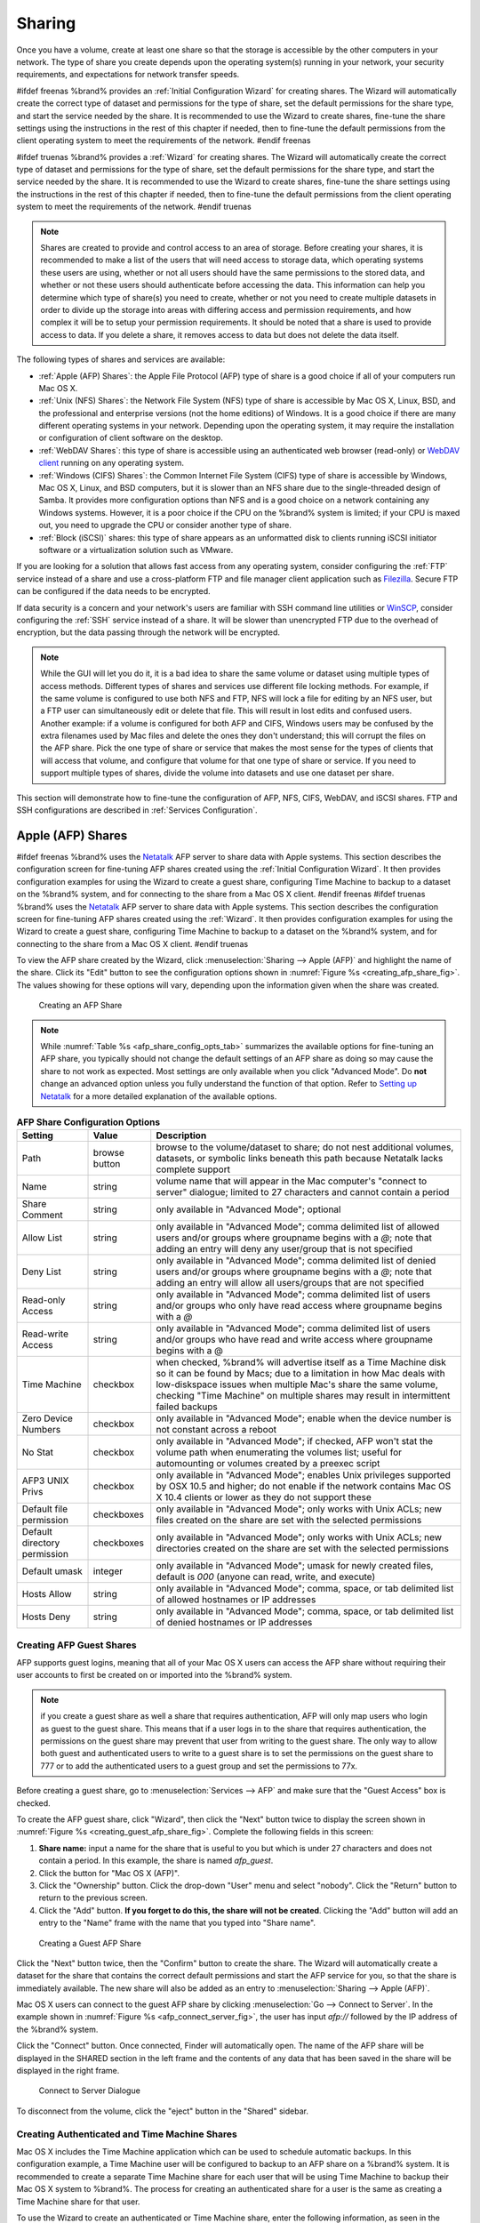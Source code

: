 .. _Sharing:

Sharing
=======

Once you have a volume, create at least one share so that the storage
is accessible by the other computers in your network. The type of
share you create depends upon the operating system(s) running in your
network, your security requirements, and expectations for network
transfer speeds.

#ifdef freenas
%brand% provides an :ref:`Initial Configuration Wizard` for creating
shares. The Wizard will automatically create the correct
type of dataset and permissions for the type of share, set the default
permissions for the share type, and start the service needed by the
share. It is recommended to use the Wizard to create shares, fine-tune
the share settings using the instructions in the rest of this chapter
if needed, then to fine-tune the default permissions from the client
operating system to meet the requirements of the network.
#endif freenas

#ifdef truenas
%brand% provides a :ref:`Wizard` for creating shares. The Wizard will
automatically create the correct type of dataset and permissions for
the type of share, set the default permissions for the share type, and
start the service needed by the share. It is recommended to use the
Wizard to create shares, fine-tune the share settings using the
instructions in the rest of this chapter if needed, then to fine-tune
the default permissions from the client operating system to meet the
requirements of the network.
#endif truenas

.. note:: Shares are created to provide and control access to an area
   of storage. Before creating your shares, it is recommended to make
   a list of the users that will need access to storage data, which
   operating systems these users are using, whether or not all users
   should have the same permissions to the stored data, and whether or
   not these users should authenticate before accessing the data. This
   information can help you determine which type of share(s) you need
   to create, whether or not you need to create multiple datasets in
   order to divide up the storage into areas with differing access and
   permission requirements, and how complex it will be to setup your
   permission requirements. It should be noted that a share is used to
   provide access to data. If you delete a share, it removes access to
   data but does not delete the data itself.

The following types of shares and services are available:

* :ref:`Apple (AFP) Shares`: the Apple File Protocol (AFP) type of
  share is a good choice if all of your computers run Mac OS X.

* :ref:`Unix (NFS) Shares`: the Network File System (NFS) type of
  share is accessible by Mac OS X, Linux, BSD, and the professional
  and enterprise versions (not the home editions) of Windows. It is a
  good choice if there are many different operating systems in your
  network. Depending upon the operating system, it may require the
  installation or configuration of client software on the desktop.

* :ref:`WebDAV Shares`: this type of share is accessible using an
  authenticated web browser (read-only) or
  `WebDAV client <https://en.wikipedia.org/wiki/WebDAV#Clients>`_
  running on any operating system.

* :ref:`Windows (CIFS) Shares`: the Common Internet File System (CIFS)
  type of share is accessible by Windows, Mac OS X, Linux, and BSD
  computers, but it is slower than an NFS share due to the
  single-threaded design of Samba. It provides more configuration
  options than NFS and is a good choice on a network containing any
  Windows systems. However, it is a poor choice if the CPU on the
  %brand% system is limited; if your CPU is maxed out, you need to
  upgrade the CPU or consider another type of share.

* :ref:`Block (iSCSI)` shares: this type of share appears as an
  unformatted disk to clients running iSCSI initiator software or a
  virtualization solution such as VMware.

If you are looking for a solution that allows fast access from any
operating system, consider configuring the :ref:`FTP` service instead
of a share and use a cross-platform FTP and file manager client
application such as `Filezilla <https://filezilla-project.org/>`_.
Secure FTP can be configured if the data needs to be encrypted.

If data security is a concern and your network's users are familiar
with SSH command line utilities or
`WinSCP <http://winscp.net/eng/index.php>`_,
consider configuring the :ref:`SSH` service instead of a share. It
will be slower than unencrypted FTP due to the overhead of
encryption, but the data passing through the network will be
encrypted.

.. note:: While the GUI will let you do it, it is a bad idea to share
   the same volume or dataset using multiple types of access methods.
   Different types of shares and services use different file locking
   methods. For example, if the same volume is configured to use both
   NFS and FTP, NFS will lock a file for editing by an NFS user, but a
   FTP user can simultaneously edit or delete that file. This will
   result in lost edits and confused users. Another example: if a
   volume is configured for both AFP and CIFS, Windows users may be
   confused by the extra filenames used by Mac files and delete the
   ones they don't understand; this will corrupt the files on the AFP
   share. Pick the one type of share or service that makes the most
   sense for the types of clients that will access that volume, and
   configure that volume for that one type of share or service. If you
   need to support multiple types of shares, divide the volume into
   datasets and use one dataset per share.

This section will demonstrate how to fine-tune the configuration of
AFP, NFS, CIFS, WebDAV, and iSCSI shares. FTP and SSH configurations
are described in :ref:`Services Configuration`.


.. index:: AFP, Apple Filing Protocol
.. _Apple (AFP) Shares:

Apple (AFP) Shares
------------------

#ifdef freenas
%brand% uses the
`Netatalk <http://netatalk.sourceforge.net/>`_
AFP server to share data with Apple systems. This section describes
the configuration screen for fine-tuning AFP shares created using the
:ref:`Initial Configuration Wizard`. It then provides configuration
examples for using the Wizard to create a guest share, configuring
Time Machine to backup to a dataset on the %brand% system, and for
connecting to the share from a Mac OS X client.
#endif freenas
#ifdef truenas
%brand% uses the
`Netatalk <http://netatalk.sourceforge.net/>`_
AFP server to share data with Apple systems. This section describes
the configuration screen for fine-tuning AFP shares created using the
:ref:`Wizard`. It then provides configuration examples for using the
Wizard to create a guest share, configuring Time Machine to backup to
a dataset on the %brand% system, and for connecting to the share from
a Mac OS X client.
#endif truenas

To view the AFP share created by the Wizard, click
:menuselection:`Sharing --> Apple (AFP)`
and highlight the name of the share. Click its "Edit" button to see
the configuration options shown in
:numref:`Figure %s <creating_afp_share_fig>`.
The values showing for these options will vary, depending upon the
information given when the share was created.


.. _creating_afp_share_fig:

.. figure:: images/afp2.png

   Creating an AFP Share


.. note:: While
   :numref:`Table %s <afp_share_config_opts_tab>`
   summarizes the available options for fine-tuning an AFP share, you
   typically should not change the default settings of an AFP share as
   doing so may cause the share to not work as expected. Most settings
   are only available when you click "Advanced Mode". Do **not**
   change an advanced option unless you fully understand the function
   of that option. Refer to
   `Setting up Netatalk
   <http://netatalk.sourceforge.net/2.2/htmldocs/configuration.html>`_
   for a more detailed explanation of the available options.


.. _afp_share_config_opts_tab:

.. table:: **AFP Share Configuration Options**

   +------------------------------+---------------+-------------------------------------------------------------------------------------------------------------+
   | **Setting**                  | **Value**     | **Description**                                                                                             |
   |                              |               |                                                                                                             |
   +==============================+===============+=============================================================================================================+
   | Path                         | browse button | browse to the volume/dataset to share; do not nest additional volumes, datasets, or symbolic links beneath  |
   |                              |               | this path because Netatalk lacks complete support                                                           |
   |                              |               |                                                                                                             |
   +------------------------------+---------------+-------------------------------------------------------------------------------------------------------------+
   | Name                         | string        | volume name that will appear in the Mac computer's "connect to server" dialogue; limited to 27 characters   |
   |                              |               | and cannot contain a period                                                                                 |
   |                              |               |                                                                                                             |
   +------------------------------+---------------+-------------------------------------------------------------------------------------------------------------+
   | Share Comment                | string        | only available in "Advanced Mode"; optional                                                                 |
   |                              |               |                                                                                                             |
   +------------------------------+---------------+-------------------------------------------------------------------------------------------------------------+
   | Allow List                   | string        | only available in "Advanced Mode"; comma delimited list of allowed users and/or groups where groupname      |
   |                              |               | begins with a *@*; note that adding an entry will deny any user/group that is not specified                 |
   |                              |               |                                                                                                             |
   +------------------------------+---------------+-------------------------------------------------------------------------------------------------------------+
   | Deny List                    | string        | only available in "Advanced Mode"; comma delimited list of denied users and/or groups where groupname       |
   |                              |               | begins with a *@*; note that adding an entry will allow all users/groups that are not specified             |
   |                              |               |                                                                                                             |
   +------------------------------+---------------+-------------------------------------------------------------------------------------------------------------+
   | Read-only Access             | string        | only available in "Advanced Mode"; comma delimited list of users and/or groups who only have read access    |
   |                              |               | where groupname begins with a *@*                                                                           |
   |                              |               |                                                                                                             |
   +------------------------------+---------------+-------------------------------------------------------------------------------------------------------------+
   | Read-write Access            | string        | only available in "Advanced Mode"; comma delimited list of users and/or groups who have read and write      |
   |                              |               | access where groupname begins with a @                                                                      |
   |                              |               |                                                                                                             |
   +------------------------------+---------------+-------------------------------------------------------------------------------------------------------------+
   | Time Machine                 | checkbox      | when checked, %brand% will advertise itself as a Time Machine disk so it can be found by Macs; due to a     |
   |                              |               | limitation in how Mac deals with low-diskspace issues when multiple Mac's share the same volume, checking   |
   |                              |               | "Time Machine" on multiple shares may result in intermittent failed backups                                 |
   |                              |               |                                                                                                             |
   +------------------------------+---------------+-------------------------------------------------------------------------------------------------------------+
   | Zero Device Numbers          | checkbox      | only available in "Advanced Mode"; enable when the device number is not constant across a reboot            |
   |                              |               |                                                                                                             |
   +------------------------------+---------------+-------------------------------------------------------------------------------------------------------------+
   | No Stat                      | checkbox      | only available in "Advanced Mode"; if checked, AFP won't stat the volume path when enumerating the volumes  |
   |                              |               | list; useful for automounting or volumes created by a preexec script                                        |
   |                              |               |                                                                                                             |
   +------------------------------+---------------+-------------------------------------------------------------------------------------------------------------+
   | AFP3 UNIX Privs              | checkbox      | only available in "Advanced Mode"; enables Unix privileges supported by OSX 10.5 and higher; do not enable  |
   |                              |               | if the network contains Mac OS X 10.4 clients or lower as they do not support these                         |
   |                              |               |                                                                                                             |
   +------------------------------+---------------+-------------------------------------------------------------------------------------------------------------+
   | Default file permission      | checkboxes    | only available in "Advanced Mode"; only works with Unix ACLs; new files created on the share are set with   |
   |                              |               | the selected permissions                                                                                    |
   |                              |               |                                                                                                             |
   +------------------------------+---------------+-------------------------------------------------------------------------------------------------------------+
   | Default directory permission | checkboxes    | only available in "Advanced Mode"; only works with Unix ACLs; new directories created on the share are set  |
   |                              |               | with the selected permissions                                                                               |
   |                              |               |                                                                                                             |
   +------------------------------+---------------+-------------------------------------------------------------------------------------------------------------+
   | Default umask                | integer       | only available in "Advanced Mode"; umask for newly created files, default is *000* (anyone can read, write, |
   |                              |               | and execute)                                                                                                |
   |                              |               |                                                                                                             |
   +------------------------------+---------------+-------------------------------------------------------------------------------------------------------------+
   | Hosts Allow                  | string        | only available in "Advanced Mode"; comma, space, or tab delimited list of allowed hostnames or IP addresses |
   |                              |               |                                                                                                             |
   +------------------------------+---------------+-------------------------------------------------------------------------------------------------------------+
   | Hosts Deny                   | string        | only available in "Advanced Mode"; comma, space, or tab delimited list of denied hostnames or IP addresses  |
   |                              |               |                                                                                                             |
   +------------------------------+---------------+-------------------------------------------------------------------------------------------------------------+


.. _Creating AFP Guest Shares:

Creating AFP Guest Shares
~~~~~~~~~~~~~~~~~~~~~~~~~

AFP supports guest logins, meaning that all of your Mac OS X users can
access the AFP share without requiring their user accounts to first be
created on or imported into the %brand% system.

.. note:: if you create a guest share as well a share that requires
   authentication, AFP will only map users who login as guest to the
   guest share. This means that if a user logs in to the share that
   requires authentication, the permissions on the guest share may
   prevent that user from writing to the guest share. The only way to
   allow both guest and authenticated users to write to a guest share
   is to set the permissions on the guest share to 777 or to add the
   authenticated users to a guest group and set the permissions to
   77x.


Before creating a guest share, go to
:menuselection:`Services --> AFP`
and make sure that the "Guest Access" box is checked.

To create the AFP guest share, click "Wizard", then click the "Next"
button twice to display the screen shown in
:numref:`Figure %s <creating_guest_afp_share_fig>`.
Complete the following fields in this screen:

#. **Share name:** input a name for the share that is useful to you
   but which is under 27 characters and does not contain a period. In
   this example, the share is named *afp_guest*.

#. Click the button for "Mac OS X (AFP)".

#. Click the "Ownership" button. Click the drop-down "User" menu and
   select "nobody". Click the "Return" button to return to the
   previous screen.

#. Click the "Add" button.
   **If you forget to do this, the share will not be created**.
   Clicking the "Add" button will add an entry to the "Name" frame
   with the name that you typed into "Share name".


.. _creating_guest_afp_share_fig:

.. figure:: images/afp6.png

   Creating a Guest AFP Share


Click the "Next" button twice, then the "Confirm" button to create the
share. The Wizard will automatically create a dataset for the share
that contains the correct default permissions and start the AFP
service for you, so that the share is immediately available. The new
share will also be added as an entry to
:menuselection:`Sharing --> Apple (AFP)`.

Mac OS X users can connect to the guest AFP share by clicking
:menuselection:`Go --> Connect to Server`. In the example shown in
:numref:`Figure %s <afp_connect_server_fig>`,
the user has input *afp://* followed by the IP address of the %brand%
system.

Click the "Connect" button. Once connected, Finder will automatically
open. The name of the AFP share will be displayed in the SHARED
section in the left frame and the contents of any data that has been
saved in the share will be displayed in the right frame.


.. _afp_connect_server_fig:

.. figure:: images/afp3.png

   Connect to Server Dialogue


To disconnect from the volume, click the "eject" button in the
"Shared" sidebar.


.. index:: Time Machine
.. _Creating Authenticated and Time Machine Shares:

Creating Authenticated and Time Machine Shares
~~~~~~~~~~~~~~~~~~~~~~~~~~~~~~~~~~~~~~~~~~~~~~

Mac OS X includes the Time Machine application which can be used to
schedule automatic backups.  In this configuration example, a Time
Machine user will be configured to backup to an AFP share on a
%brand% system. It is recommended to create a separate Time Machine
share for each user that will be using Time Machine to backup their
Mac OS X system to %brand%. The process for creating an authenticated
share for a user is the same as creating a Time Machine share for that
user.

To use the Wizard to create an authenticated or Time Machine share,
enter the following information, as seen in the example in
:numref:`Figure %s <create_time_machine_share_fig>`.

#. **Share name:** input a name for the share that is useful to you
   but which is under 27 characters and does not contain a period. In
   this example, the share is named *backup_user1*.

#. Click the button for "Mac OS X (AFP)" and check the box for
   "Time Machine". If the user will not be using Time Machine, leave
   the box unchecked.

#. Click the "Ownership" button. If the user already exists on the
   %brand% system, click the drop-down "User" menu to select their
   user account.  If the user does not yet exist on the %brand%
   system, type their name into the "User" field and check the
   "Create User" checkbox. If you want the user to be a member of a
   group that already exists on the %brand% system, click the
   drop-down "Group" menu to select the group name. If you wish to
   create a new group to be used by Time Machine users, input the name
   into the "Group" field and check the "Create Group" checkbox.
   Otherwise, input the same name as the user. In the example shown in
   :numref:`Figure %s <create_tm_auth_user_fig>`,
   a new user named *user1* will be created, as well as a new group
   named *tm_backups*. Since a new user is being created, this screen
   prompts for the password for the user to use when accessing the
   share. It also provides an opportunity to change the default
   permissions on the share. When finished, click "Return" to return
   to the screen shown in
   :numref:`Figure %s <create_time_machine_share_fig>`.

#. Click the "Add" button.
   **If you forget to do this, the share will not be created**.
   Clicking the "Add" button will add an entry to the "Name" frame
   with the name that was entered in "Share name".


If you wish to configure multiple authenticated or Time Machine
shares, repeat for each user, giving each user their own "Share name"
and "Ownership". When finished, click the "Next" button twice, then
the "Confirm" button to create the shares. The Wizard automatically
creates a dataset for each share with the correct ownership and starts
the AFP service so the shares are immediately available. The new
shares are also added as entries to
:menuselection:`Sharing --> Apple (AFP)`.


.. _create_time_machine_share_fig:

.. figure:: images/afp7.png

   Creating a Time Machine Share


.. _create_tm_auth_user_fig:

.. figure:: images/afp8.png

   Creating an Authenticated User


At this point, it may be desirable to configure a quota for each Time
Machine share, to restrict backups from using all of the available
space on the %brand% system. The first time Time Machine makes a
backup, it will create a full backup after waiting two minutes. It
will then create a one hour incremental backup for the next 24 hours,
and then one backup each day, each week and each month.
**Since the oldest backups are deleted when a Time Machine share
becomes full, make sure that the quota size you set is sufficient to
hold the desired number of backups.**
Note that a default installation of Mac OS X is ~21 GB in size.

To configure a quota, go to
:menuselection:`Storage --> Volumes`
and highlight the entry for the share. In the example shown in
:numref:`Figure %s <set_quota_fig>`,
the Time Machine share name is *backup_user1*. Click the
"Edit Options" button for the share, then "Advanced Mode". Enter a
value in the "Quota for this dataset" field then click "Edit Dataset"
to save the change. In this example, the Time Machine share is
restricted to 200GB.


.. _set_quota_fig:

.. figure:: images/afp9a.png

   Setting a Quota


To configure Time Machine on the Mac OS X client, go to
:menuselection:`System Preferences --> Time Machine`
which will open the screen shown in
:numref:`Figure %s <config_tm_osx>`.
Click "ON" and a pop-up menu will show the %brand% system as a backup
option. In our example, it is listed as *backup_user1 on "freenas"*.
Highlight the entry representing the %brand% system and click the
"Use Backup Disk" button. A connection bar will open and will prompt
for the user account's password--in this example, the password that
was set for the *user1* account.


.. _config_tm_osx:

.. figure:: images/afp5.png

   Configuring Time Machine on Mac OS X Lion


If you receive a "Time Machine could not complete the backup. The
backup disk image could not be created (error 45)" error when backing
up to the %brand% system, you will need to create a sparsebundle
image using
`these instructions
<http://forum1.netgear.com/showthread.php?t=49482>`_.

If you receive the message "Time Machine completed a verification of
your backups. To improve reliability, Time Machine must create a new
backup for you." and you do not want to perform another complete
backup or lose past backups, follow the instructions in this
`post
<http://www.garth.org/archives/2011,08,27,169,fix-time-machine-sparsebundle-nas-based-backup-errors.html>`_.


.. index:: NFS, Network File System
.. _Unix (NFS) Shares:

Unix (NFS) Shares
-----------------

%brand% supports sharing over the Network File System (NFS). Clients
use the :command:`mount` command to mount the share. Once mounted, the
NFS share appears as just another directory on the client system. Some
Linux distros require the installation of additional software in order
to mount an NFS share. On Windows systems, enable Services for NFS in
the Ultimate or Enterprise editions or install an NFS client
application.

#ifdef freenas
.. note:: For performance reasons, iSCSI is preferred to NFS shares
   when %brand% is installed on ESXi. If you are considering creating
   NFS shares on ESXi, read through the performance analysis at
   `Running ZFS over NFS as a VMware Store
   <http://blog.laspina.ca/ubiquitous/running-zfs-over-nfs-as-a-vmware-store>`_.
#endif freenas

To create an NFS share using the Wizard, click the "Next" button twice
to display the screen shown in
:numref:`Figure %s <nfs_share_wiz_fig>`.
Enter a "Share name" which makes sense to you, but does not contain a
space. Click the button for "Generic Unix (NFS)", then click "Add" so
that the share's name appears in the "Name" frame. When finished,
click the "Next" button twice, then the "Confirm" button to create the
share. Creating an NFS share using the wizard will automatically
create a new dataset for the share, start the services required by
NFS, and add an entry for the share in
:menuselection:`Sharing --> Unix (NFS) Shares`.
Depending upon your requirements, you may wish to fine-tune the NFS
share to control which IP addresses are allowed to access the NFS
share and to restrict the permissions of the mounted share.


.. _nfs_share_wiz_fig:

.. figure:: images/nfs6.png

   NFS Share Wizard


To edit the NFS share, click
:menuselection:`Sharing --> Unix (NFS)`,
highlight the entry for the share, and click its "Edit" button. In the
example shown in
:numref:`Figure %s <nfs_share_settings_fig>`,
the configuration screen is open for the *nfs_share1* share.


.. _nfs_share_settings_fig:

.. figure:: images/nfs2.png

   NFS Share Settings


:numref:`Table %s <nfs_share_opts_tab>`
summarizes the available configuration options in this screen. Some
settings are only available by clicking the "Advanced Mode" button.


.. _nfs_share_opts_tab:

.. table:: **NFS Share Options**

   +---------------------+----------------+--------------------------------------------------------------------------------------------------------------------+
   | **Setting**         | **Value**      | **Description**                                                                                                    |
   |                     |                |                                                                                                                    |
   +=====================+================+====================================================================================================================+
   | Path                | browse button  | the path that clients will use when mounting the share; click "Add extra path" to select multiple paths            |
   |                     |                |                                                                                                                    |
   +---------------------+----------------+--------------------------------------------------------------------------------------------------------------------+
   | Comment             | string         | used to set the share name; if left empty, share name will be the list of selected "Path"s                         |
   |                     |                |                                                                                                                    |
   +---------------------+----------------+--------------------------------------------------------------------------------------------------------------------+
   | Authorized networks | string         | only available in "Advanced Mode"; space delimited list of allowed network addresses in the form *1.2.3.0/24*      |
   |                     |                | where the number after the slash is a CIDR mask                                                                    |
   |                     |                |                                                                                                                    |
   +---------------------+----------------+--------------------------------------------------------------------------------------------------------------------+
   | Authorized  IP      | string         | only available in "Advanced Mode"; space delimited list of allowed IP addresses or hostnames                       |
   | addresses or hosts  |                |                                                                                                                    |
   |                     |                |                                                                                                                    |
   +---------------------+----------------+--------------------------------------------------------------------------------------------------------------------+
   | All directories     | checkbox       | if checked, the client can mount any subdirectory within the "Path"                                                |
   |                     |                |                                                                                                                    |
   +---------------------+----------------+--------------------------------------------------------------------------------------------------------------------+
   | Read only           | checkbox       | prohibits writing to the share                                                                                     |
   |                     |                |                                                                                                                    |
   +---------------------+----------------+--------------------------------------------------------------------------------------------------------------------+
   | Quiet               | checkbox       | only available in "Advanced Mode"; inhibits some syslog diagnostics which can be useful to avoid some annoying     |
   |                     |                | error messages; see                                                                                                |
   |                     |                | `exports(5) <http://www.freebsd.org/cgi/man.cgi?query=exports>`_                                                   |
   |                     |                | for examples                                                                                                       |
   |                     |                |                                                                                                                    |
   +---------------------+----------------+--------------------------------------------------------------------------------------------------------------------+
   | Maproot User        | drop-down menu | only available in "Advanced Mode"; if a user is selected, the *root* user is limited to that user's permissions    |
   |                     |                |                                                                                                                    |
   +---------------------+----------------+--------------------------------------------------------------------------------------------------------------------+
   | Maproot Group       | drop-down menu | only available in "Advanced Mode"; if a group is selected, the *root* user will also be limited to that group's    |
   |                     |                | permissions                                                                                                        |
   |                     |                |                                                                                                                    |
   +---------------------+----------------+--------------------------------------------------------------------------------------------------------------------+
   | Mapall User         | drop-down menu | only available in "Advanced Mode"; the specified user's permissions are used by all clients                        |
   |                     |                |                                                                                                                    |
   +---------------------+----------------+--------------------------------------------------------------------------------------------------------------------+
   | Mapall Group        | drop-down menu | only available in "Advanced Mode"; the specified group's permission are used by all clients                        |
   |                     |                |                                                                                                                    |
   +---------------------+----------------+--------------------------------------------------------------------------------------------------------------------+
   | Security            | selection      | only available in "Advanced Mode" and only appears if "Enable NFSv4" is checked in                                 |
   |                     |                | :menuselection:`Services --> NFS`; choices are *sys* or the following Kerberos options:                            |
   |                     |                | *krb5* (authentication only),                                                                                      |
   |                     |                | *krb5i* (authentication and integrity), or                                                                         |
   |                     |                | *krb5p* (authentication and privacy); if multiple security mechanisms are added to the "Selected" column using the |
   |                     |                | arrows, use the "Up" or "Down" buttons to list in order of preference                                              |
   |                     |                |                                                                                                                    |
   +---------------------+----------------+--------------------------------------------------------------------------------------------------------------------+


When creating the NFS share, keep the following points in mind:


#.  The "Maproot" and "Mapall" options are exclusive, meaning you can
    only use one or the other--the GUI will not allow both. The
    "Mapall" options supersede the "Maproot" options. To restrict only
    the *root* user's permissions, set the "Maproot" option. To
    restrict the permissions of all users, set the "Mapall" options.

#.  Each volume or dataset is considered to be its own filesystem and
    NFS is not able to cross filesystem boundaries.

#.  The network or host must be unique per share and per filesystem or
    directory.

#.  The "All directories" option can only be used once per share per
    filesystem.


To better understand these restrictions, consider the following
scenario where there are:

* 2 networks named *10.0.0.0/8* and
  *20.0.0.0/8*

* a ZFS volume named :file:`volume1` with 2 datasets named
  :file:`dataset1` and :file:`dataset2`

* :file:`dataset1` has a directory named :file:`directory1`

Because of restriction #3, you will receive an error if you try to
create one NFS share as follows:

* "Authorized networks" set to *10.0.0.0/8 20.0.0.0/8*

* "Path" set to :file:`/mnt/volume1/dataset1` and
  :file:`/mnt/volume1/dataset1/directory1`

Instead, you should select a "Path" of :file:`/mnt/volume1/dataset1`
and check the "All directories" box.

However, you could restrict that directory to one of the networks by
creating two shares as follows.

First NFS share:

* "Authorized networks" set to *10.0.0.0/8*

* "Path" set to :file:`/mnt/volume1/dataset1`

Second NFS share:

* "Authorized networks" set to *20.0.0.0/8*

* "Path" set to :file:`/mnt/volume1/dataset1/directory1`

Note that this requires the creation of two shares as it cannot be
accomplished in one share.


.. _Example Configuration:

Example Configuration
~~~~~~~~~~~~~~~~~~~~~

By default the "Mapall" options show as *N/A*. This means that when a
user connects to the NFS share, they connect with the permissions
associated with their user account. This is a security risk if a user
is able to connect as *root* as they will have complete access to the
share.

A better scenario is to do the following:

#.  Specify the built-in *nobody* account to be used for NFS access.

#.  In the "Change Permissions" screen of the volume/dataset that is
    being shared, change the owner and group to *nobody* and set the
    permissions according to your specifications.

#.  Select *nobody* in the "Mapall User" and "Mapall Group" drop-down
    menus for the share in
    :menuselection:`Sharing --> Unix (NFS) Shares`.


With this configuration, it does not matter which user account
connects to the NFS share, as it will be mapped to the *nobody* user
account and will only have the permissions that you specified on the
volume/dataset. For example, even if the *root* user is able to
connect, it will not gain *root* access to the share.


.. _Connecting to the Share:

Connecting to the Share
~~~~~~~~~~~~~~~~~~~~~~~

In the following examples, an NFS share on a %brand% system with the
IP address of *192.168.2.2* has been configured as follows:

#.  A ZFS volume named :file:`/mnt/data` has its permissions set to
    the *nobody* user account and the *nobody* group.

#.  A NFS share has been created with the following attributes:

    * "Path": :file:`/mnt/data`

    * "Authorized Network": *192.168.2.0/24*

    * "MapAll User" and "MapAll Group" are both set to *nobody*

    * the "All Directories" checkbox has been checked


.. _From BSD or Linux:

From BSD or Linux
^^^^^^^^^^^^^^^^^

To make this share accessible on a BSD or a Linux system, run the
following command as the superuser (or with :command:`sudo`) from the
client system. Repeat on each client that needs access to the NFS
share::

 mount -t nfs 192.168.2.2:/mnt/data /mnt

The :command:`mount` command uses the following options:

* **-t nfs:** specifies the type of share.

* **192.168.2.2:** replace with the IP address of the %brand% system

* **/mnt/data:** replace with the name of the NFS share

* **/mnt:** a mount point on the client system. This must be an
  existing, **empty** directory. The data in the NFS share will be
  made available to the client in this directory.

The :command:`mount` command should return to the command prompt
without any error messages, indicating that the share was successfully
mounted.

.. note:: if this command fails on a Linux system, make sure that the
   `nfs-utils
   <http://sourceforge.net/projects/nfs/files/nfs-utils/>`_
   package is installed.


Once mounted, this configuration allows users on the client system to
copy files to and from :file:`/mnt` (the mount point) and all files
will be owned by *nobody:nobody*. Any changes to :file:`/mnt` will be
saved to the %brand% system's :file:`/mnt/data` volume.

Should you wish to make any changes to the NFS share's settings or
wish to make the share inaccessible, first unmount the share on the
client as the superuser::

 umount /mnt


.. _From Microsoft:

From Microsoft
^^^^^^^^^^^^^^

Windows systems can connect to NFS shares using Services for NFS
(refer to the documentation for your version of Windows for
instructions on how to find, activate, and use this service) or a
third-party NFS client.

`Nekodrive <http://code.google.com/p/nekodrive/downloads/list>`_
provides an open source graphical NFS client. To use this client, you
will need to install the following on the Windows system:

* `7zip <http://www.7-zip.org/>`_
  to extract the Nekodrive download files

* NFSClient and NFSLibrary from the Nekodrive download page; once
  downloaded, extract these files using 7zip

* `.NET Framework 4.0
  <http://www.microsoft.com/en-us/download/details.aspx?id=17851>`_

After everything is installed, run the NFSClient executable to start
the GUI client. In the example shown in
:numref:`Figure %s <nekodrive_fig>`,
the user has connected to the example :file:`/mnt/data` share of the
%brand% system at *192.168.2.2*.


.. note:: Nekodrive does not support Explorer drive mapping via NFS.
   If you need this functionality,
   `try this utility 
   <http://www.citi.umich.edu/projects/nfsv4/windows/readme.html>`_
   instead.


.. _nekodrive_fig:

.. figure:: images/nfs5.jpg

   Using the Nekodrive NFSClient from Windows 7 Home Edition


.. _From Mac OS X:

From Mac OS X
^^^^^^^^^^^^^

To mount the NFS volume from a Mac OS X client, click on
:menuselection:`Go --> Connect to Server`.
In the "Server Address" field, enter *nfs://* followed by the IP
address of the %brand% system and the name of the volume/dataset being
shared by NFS. The example shown in
:numref:`Figure %s <mount_nfs_osx_fig>`
continues with our example of *192.168.2.2:/mnt/data*.

Once connected, Finder will automatically open. The IP address of the
%brand% system will be displayed in the SHARED section in the left
frame and the contents of the share will be displayed in the right
frame. In the example shown in
:numref:`Figure %s <view_nfs_finder_fig>`,
:file:`/mnt/data` has one folder named :file:`images`. The user can
now copy files to and from the share.


.. _mount_nfs_osx_fig:

.. figure:: images/nfs3.png

   Mounting the NFS Share from Mac OS X


.. _view_nfs_finder_fig:

.. figure:: images/nfs4.png

   Viewing the NFS Share in Finder


.. _Troubleshooting NFS:

Troubleshooting NFS
~~~~~~~~~~~~~~~~~~~

Some NFS clients do not support the NLM (Network Lock Manager)
protocol used by NFS. You will know that this is the case if the
client receives an error that all or part of the file may be locked
when a file transfer is attempted. To resolve this error, add the
option **-o nolock** when running the :command:`mount` command on the
client in order to allow write access to the NFS share.

If you receive an error about a "time out giving up" when trying to
mount the share from a Linux system, make sure that the portmapper
service is running on the Linux client and start it if it is not. If
portmapper is running and you still receive timeouts, force it to use
TCP by including **-o tcp** in your :command:`mount` command.

If you receive an error "RPC: Program not registered", upgrade to the
latest version of %brand% and restart the NFS service after the
upgrade in order to clear the NFS cache.

If your clients are receiving "reverse DNS" errors, add an entry for
the IP address of the %brand% system in the "Host name database"
field of
:menuselection:`Network --> Global Configuration`.

If the client receives timeout errors when trying to mount the share,
add the IP address and hostname of the client to the "Host name data
base" field of
:menuselection:`Network --> Global Configuration`.

Some older versions of NFS clients default to UDP instead of TCP and
do not auto-negotiate for TCP. By default, %brand% uses TCP. To
support UDP connections, go to
:menuselection:`Services --> NFS`
and check the box "Serve UDP NFS clients".


.. index:: WebDAV
.. _WebDAV Shares:

WebDAV Shares
------------------

In %brand%, WebDAV shares can be created so that authenticated users
can browse the contents of the specified volume, dataset, or directory
from a web browser.

Configuring WebDAV shares is a two step process. First, create the
WebDAV share(s) to specify which data can be accessed. Then, configure
the WebDAV service by specifying the port, authentication type, and
authentication password. Once the configuration is complete, the share
can be accessed using a URL in the format::

 protocol://IP_address:port_number/share_name

where:

* **protocol:** is either
  *http* or
  *https*, depending upon the "Protocol" configured in
  :menuselection:`Services --> WebDAV`.

* **IP address:** is the IP address or hostname of the %brand%
  system. Take care when configuring a public IP address to ensure
  that the network's firewall only allows access to authorized
  systems.

* **port_number:** is configured in
  :menuselection:`Services --> WebDAV`. If the %brand% system is to
  be accessed using a public IP address, consider changing the default
  port number and ensure that the network's firewall only allows
  access to authorized systems.

* **share_name:** is configured in
  :menuselection:`Sharing --> WebDAV Shares`.

Inputting the URL into a web browser will bring up an authentication
pop-up message. Input a username of *webdav* and the password
configured in
:menuselection:`Services --> WebDAV`.

.. warning:: At this time, only the *webdav* user is supported. For
   this reason, it is important to set a good password for this
   account and to only give the password to users which should have
   access to the WebDAV share.

To create a WebDAV share, click
:menuselection:`Sharing --> WebDAV Shares --> Add WebDAV Share`
which will open the screen shown in
:numref:`Figure %s <add_webdav_share_fig>`.


.. _add_webdav_share_fig:

.. figure:: images/webdav.png

   Adding a WebDAV Share


:numref:`Table %s <webdav_share_opts_tab>`
summarizes the available options.


.. _webdav_share_opts_tab:

.. table:: **WebDAV Share Options**

   +------------------------------+---------------+-------------------------------------------------------------------------------------------------------------+
   | **Setting**                  | **Value**     | **Description**                                                                                             |
   |                              |               |                                                                                                             |
   +==============================+===============+=============================================================================================================+
   | Share Path Name              | string        | input a name for the share                                                                                  |
   |                              |               |                                                                                                             |
   +------------------------------+---------------+-------------------------------------------------------------------------------------------------------------+
   | Comment                      | string        | optional                                                                                                    |
   |                              |               |                                                                                                             |
   +------------------------------+---------------+-------------------------------------------------------------------------------------------------------------+
   | Path                         | browse button | browse to the volume/dataset to share                                                                       |
   |                              |               |                                                                                                             |
   +------------------------------+---------------+-------------------------------------------------------------------------------------------------------------+
   | Read Only                    | checkbox      | if checked, users cannot write to the share                                                                 |
   |                              |               |                                                                                                             |
   +------------------------------+---------------+-------------------------------------------------------------------------------------------------------------+
   | Change User & Group          | checkbox      | if checked, automatically sets the share's contents to the *webdav* user and group                          |
   | Ownership                    |               |                                                                                                             |
   +------------------------------+---------------+-------------------------------------------------------------------------------------------------------------+


Once you click "OK", a pop-up will ask if you would like to enable the
service. Once the service starts, review the settings in
:menuselection:`Services --> WebDAV`
as they are used to determine which URL is used to access the WebDAV
share and whether or not authentication is required to access the
share. These settings are described in :ref:`WebDAV`.


.. index:: CIFS, Samba, Windows Shares, SMB
.. _Windows (CIFS) Shares:

Windows (CIFS) Shares
---------------------

%brand% uses `Samba <https://www.samba.org/>`_ to share volumes using
Microsoft's CIFS protocol. CIFS is built into the Windows and Mac OS X
operating systems and most Linux and BSD systems pre-install the Samba
client in order to provide support for CIFS. If your distro did not,
install the Samba client using your distro's software repository.

The CIFS protocol supports many different types of configuration
scenarios, ranging from the very simple to quite complex. The
complexity of your scenario depends upon the types and versions of the
client operating systems that will connect to the share, whether or
not the network has a Windows server, and whether or not Active
Directory is running in the Windows network. Depending upon your
authentication requirements, you may need to create or import users
and groups.

This chapter starts by summarizing the available configuration
options. It will then demonstrate some common configuration scenarios
as well as offer some troubleshooting tips. It is recommended to first
read through this entire chapter before creating any CIFS shares so
that you have a good idea of the best configuration scenario to meet
your network's needs.

:numref:`Figure %s <adding_cifs_share_fig>`
shows the configuration screen that appears when you click
:menuselection:`Sharing --> Windows (CIFS Shares)
--> Add Windows (CIFS) Share`.


.. _adding_cifs_share_fig:

.. figure:: images/cifs2.png

   Adding a CIFS Share


:numref:`Table %s <cifs_share_opts_tab>`
summarizes the options when creating a CIFS share. Some settings are
only available when you click the "Advanced Mode" button. For simple
sharing scenarios, you will not need any "Advanced Mode" options. For
more complex sharing scenarios, only change an "Advanced Mode" option
if you understand the function of that option.
`smb.conf(5) <http://www.sloop.net/smb.conf.html>`_ provides more
details for each configurable option.


.. _cifs_share_opts_tab:

.. table:: **Options for a CIFS Share**

   +------------------------------+---------------+-------------------------------------------------------------------------------------------------------------+
   | **Setting**                  | **Value**     | **Description**                                                                                             |
   |                              |               |                                                                                                             |
   +==============================+===============+=============================================================================================================+
   | Path                         | browse button | select volume/dataset/directory to share                                                                    |
   |                              |               |                                                                                                             |
   +------------------------------+---------------+-------------------------------------------------------------------------------------------------------------+
   | Use as home share            | checkbox      | check this box if the share is meant to hold user home directories; only one share can be the homes share   |
   |                              |               |                                                                                                             |
   +------------------------------+---------------+-------------------------------------------------------------------------------------------------------------+
   | Name                         | string        | mandatory; name of share                                                                                    |
   |                              |               |                                                                                                             |
   +------------------------------+---------------+-------------------------------------------------------------------------------------------------------------+
   | Comment                      | string        | only available in "Advanced Mode";  optional description                                                    |
   |                              |               |                                                                                                             |
   +------------------------------+---------------+-------------------------------------------------------------------------------------------------------------+
   | Apply Default Permissions    | checkbox      | sets the ACLs to allow read/write for owner/group and read-only for others; should only be unchecked when   |
   |                              |               | creating a share on a system that already has custom ACLs set                                               |
   |                              |               |                                                                                                             |
   +------------------------------+---------------+-------------------------------------------------------------------------------------------------------------+
   | Export Read Only             | checkbox      | only available in "Advanced Mode"; prohibits write access to the share                                      |
   |                              |               |                                                                                                             |
   +------------------------------+---------------+-------------------------------------------------------------------------------------------------------------+
   | Browsable to Network Clients | checkbox      | only available in "Advanced Mode"; when checked, users see the contents of */homes* (including other users' |
   |                              |               | home directories) and when unchecked, users see only their own home directory                               |
   |                              |               |                                                                                                             |
   +------------------------------+---------------+-------------------------------------------------------------------------------------------------------------+
   | Export Recycle Bin           | checkbox      | only available in "Advanced Mode"; deleted files are instead moved to a hidden :file:`.recycle` directory   |
   |                              |               | in the root folder of the share                                                                             |
   |                              |               |                                                                                                             |
   +------------------------------+---------------+-------------------------------------------------------------------------------------------------------------+
   | Show Hidden Files            | checkbox      | only available in "Advanced Mode"; if enabled, the Windows hidden attribute is not set when filenames       |
   |                              |               | that begin with a dot (a Unix hidden file) are created; existing files are not affected                     |
   |                              |               |                                                                                                             |
   +------------------------------+---------------+-------------------------------------------------------------------------------------------------------------+
   | Allow Guest Access           | checkbox      | if checked, no password is required to connect to the share and all users share the permissions of the      |
   |                              |               | guest user defined in the CIFS service                                                                      |
   |                              |               |                                                                                                             |
   +------------------------------+---------------+-------------------------------------------------------------------------------------------------------------+
   | Only Allow Guest Access      | checkbox      | only available in "Advanced Mode"; requires "Allow guest access" to also be checked; forces guest access    |
   |                              |               | for all connections                                                                                         |
   |                              |               |                                                                                                             |
   +------------------------------+---------------+-------------------------------------------------------------------------------------------------------------+
   | Hosts Allow                  | string        | only available in "Advanced Mode"; comma, space, or tab delimited list of allowed hostnames or IP addresses;|
   |                              |               |                                                                                                             |
   +------------------------------+---------------+-------------------------------------------------------------------------------------------------------------+
   | Hosts Deny                   | string        | only available in "Advanced Mode"; comma, space, or tab delimited list of denied hostnames or IP addresses; |
   |                              |               | allowed hosts take precedence so can use *ALL* in this field and specify allowed hosts in                   |
   |                              |               | "Hosts Allow"                                                                                               |
   |                              |               |                                                                                                             |
   +------------------------------+---------------+-------------------------------------------------------------------------------------------------------------+
   | VFS Objects                  | selection     | only available in "Advanced Mode" and adds virtual file system modules to enhance functionality;            |
   |                              |               | :numref:`Table %s <avail_vfs_modules_tab>` summarizes the available modules                                 |
   |                              |               |                                                                                                             |
   +------------------------------+---------------+-------------------------------------------------------------------------------------------------------------+
   | Periodic Snapshot Task       | drop-down     | used to configure home directory shadow copies on a per-share basis; select the pre-configured periodic     |
   |                              | menu          | snapshot task to use for the share's shadow copies                                                          |
   |                              |               |                                                                                                             |
   +------------------------------+---------------+-------------------------------------------------------------------------------------------------------------+
   | Auxiliary Parameters         | string        | only available in "Advanced Mode"; additional :file:`smb4.conf` parameters not covered by other option      |
   |                              |               | fields                                                                                                      |
   |                              |               |                                                                                                             |
   +------------------------------+---------------+-------------------------------------------------------------------------------------------------------------+


Note the following regarding some of the "Advanced Mode" settings:

* Hostname lookups add some time to accessing the CIFS share. If you
  only use IP addresses, uncheck the "Hostnames lookups" box in
  :menuselection:`Services --> CIFS`.

* Be careful about unchecking the "Browsable to Network Clients" box.
  When this box is checked (the default), other users will see the
  names of every share that exists using Windows Explorer, but they
  will receive a permissions denied error message if they try to
  access someone else's share. If this box is unchecked, even the
  owner of the share won't see it or be able to create a drive mapping
  for the share in Windows Explorer. However, they can still access
  the share from the command line. Unchecking this option provides
  limited security and is not a substitute for proper permissions and
  password control.

* If you wish some files on a shared volume to be hidden and
  inaccessible to users, put a *veto files=* line in the
  "Auxiliary Parameters" field. The syntax for the "veto files" option
  and some examples can be found
  `here <http://www.sloop.net/smb.conf.html>`__.

To configure support for OS/2 clients, add this line to
"Auxiliary Parameters"::

 lanman auth = yes

To configure lanman authentication for pre-NT authentication, add
these lines instead::

 client lanman auth = yes
 client plaintext auth = yes

:numref:`Table %s <avail_vfs_modules_tab>`
provides an overview of the available VFS modules. Be sure to research
each module **before** adding or deleting it from the "Selected"
column of the "VFS Objects" field for the share. Some modules need
additional configuration after they are added. Refer to
`Stackable VFS modules
<https://www.samba.org/samba/docs/man/Samba-HOWTO-Collection/VFS.html>`_
and the
`vfs_* man pages <https://www.samba.org/samba/docs/man/manpages/>`_
for more details.


.. _avail_vfs_modules_tab:

.. table:: **Available VFS Modules**

   +---------------------+--------------------------------------------------------------------------------------------------------------------------------------------+
   | **Value**           | **Description**                                                                                                                            |
   |                     |                                                                                                                                            |
   +=====================+============================================================================================================================================+
   | acl_tdb             | stores NTFS ACLs in a tdb file in order to enable full mapping of Windows ACLs                                                             |
   |                     |                                                                                                                                            |
   +---------------------+--------------------------------------------------------------------------------------------------------------------------------------------+
   | acl_xattr           | stores NTFS ACLs in Extended Attributes (EAs) in order to enable the full mapping of Windows ACLs                                          |
   |                     |                                                                                                                                            |
   +---------------------+--------------------------------------------------------------------------------------------------------------------------------------------+
   | aio_fork            | enables async I/O                                                                                                                          |
   |                     |                                                                                                                                            |
   +---------------------+--------------------------------------------------------------------------------------------------------------------------------------------+
   | aio_posix           | enables asynchronous I/O on systems running POSIX kernels                                                                                  |
   |                     |                                                                                                                                            |
   +---------------------+--------------------------------------------------------------------------------------------------------------------------------------------+
   | aio_pthread         | implements async I/O in Samba vfs using a pthread pool instead of the internal Posix AIO interface                                         |
   |                     |                                                                                                                                            |
   +---------------------+--------------------------------------------------------------------------------------------------------------------------------------------+
   | audit               | logs share access, connects/disconnects, directory opens/creates/removes, and file opens/closes/renames/unlinks/chmods to syslog           |
   |                     |                                                                                                                                            |
   +---------------------+--------------------------------------------------------------------------------------------------------------------------------------------+
   | cacheprime          | primes the kernel file data cache                                                                                                          |
   |                     |                                                                                                                                            |
   +---------------------+--------------------------------------------------------------------------------------------------------------------------------------------+
   | cap                 | translates filenames to and from the CAP encoding format, commonly used in Japanese language environments                                  |
   |                     |                                                                                                                                            |
   +---------------------+--------------------------------------------------------------------------------------------------------------------------------------------+
   | catia               | creates filenames that use characters that are illegal in CIFS filenames                                                                   |
   |                     |                                                                                                                                            |
   +---------------------+--------------------------------------------------------------------------------------------------------------------------------------------+
   | commit              | tracks the amount of data written to a file and synchronizes it to disk when a specified amount accumulates                                |
   |                     |                                                                                                                                            |
   +---------------------+--------------------------------------------------------------------------------------------------------------------------------------------+
   | crossrename         | allows server side rename operations even if source and target are on different physical devices                                           |
   |                     |                                                                                                                                            |
   +---------------------+--------------------------------------------------------------------------------------------------------------------------------------------+
   | default_quota       | stores the default quotas that are reported to a windows client in the quota record of a user                                              |
   |                     |                                                                                                                                            |
   +---------------------+--------------------------------------------------------------------------------------------------------------------------------------------+
   | dfs_samba4          | distributed file system for providing an alternative name space, load balancing, and automatic failover                                    |
   |                     |                                                                                                                                            |
   +---------------------+--------------------------------------------------------------------------------------------------------------------------------------------+
   | dirsort             | sorts directory entries alphabetically before sending them to the client                                                                   |
   |                     |                                                                                                                                            |
   +---------------------+--------------------------------------------------------------------------------------------------------------------------------------------+
   | expand_msdfs        | enables support for Microsoft Distributed File System (DFS)                                                                                |
   |                     |                                                                                                                                            |
   +---------------------+--------------------------------------------------------------------------------------------------------------------------------------------+
   | extd_audit          | sends "audit" logs to both syslog and the Samba log files                                                                                  |
   |                     |                                                                                                                                            |
   +---------------------+--------------------------------------------------------------------------------------------------------------------------------------------+
   | fake_acls           | stores file ownership and ACLs as extended attributes                                                                                      |
   |                     |                                                                                                                                            |
   +---------------------+--------------------------------------------------------------------------------------------------------------------------------------------+
   | fake_perms          | allows roaming profile files and directories to be set as read-only                                                                        |
   |                     |                                                                                                                                            |
   +---------------------+--------------------------------------------------------------------------------------------------------------------------------------------+
   | fruit               | enhances OS X support by providing the SMB2 AAPL extension and Netatalk interoperability (see NOTE below table)                            |
   |                     |                                                                                                                                            |
   +---------------------+--------------------------------------------------------------------------------------------------------------------------------------------+
   | full_audit          | records selected client operations to the system log                                                                                       |
   |                     |                                                                                                                                            |
   +---------------------+--------------------------------------------------------------------------------------------------------------------------------------------+
   | linux_xfs_sgid      | used to work around an old Linux XFS bug                                                                                                   |
   |                     |                                                                                                                                            |
   +---------------------+--------------------------------------------------------------------------------------------------------------------------------------------+
   | media_harmony       | allows Avid editorial workstations to share a network drive                                                                                |
   |                     |                                                                                                                                            |
   +---------------------+--------------------------------------------------------------------------------------------------------------------------------------------+
   | netatalk            | eases the co-existence of CIFS and AFP shares                                                                                              |
   |                     |                                                                                                                                            |
   +---------------------+--------------------------------------------------------------------------------------------------------------------------------------------+
   | posix_eadb          | provides Extended Attributes (EAs) support so they can be used on filesystems which do not provide native support for EAs                  |
   |                     |                                                                                                                                            |
   +---------------------+--------------------------------------------------------------------------------------------------------------------------------------------+
   | preopen             | useful for video streaming applications that want to read one file per frame                                                               |
   |                     |                                                                                                                                            |
   +---------------------+--------------------------------------------------------------------------------------------------------------------------------------------+
   | readahead           | useful for Windows Vista clients reading data using Windows Explorer                                                                       |
   |                     |                                                                                                                                            |
   +---------------------+--------------------------------------------------------------------------------------------------------------------------------------------+
   | readonly            | marks a share as read-only for all clients connecting within the configured time period                                                    |
   |                     |                                                                                                                                            |
   +---------------------+--------------------------------------------------------------------------------------------------------------------------------------------+
   | scannedonly         | ensures that only files that have been scanned for viruses are visible and accessible                                                      |
   |                     |                                                                                                                                            |
   +---------------------+--------------------------------------------------------------------------------------------------------------------------------------------+
   | shadow_copy         | allows Microsoft shadow copy clients to browse shadow copies on Windows shares                                                             |
   |                     |                                                                                                                                            |
   +---------------------+--------------------------------------------------------------------------------------------------------------------------------------------+
   | shadow_copy_test    | shadow copy testing                                                                                                                        |
   |                     |                                                                                                                                            |
   +---------------------+--------------------------------------------------------------------------------------------------------------------------------------------+
   | shell_snap          | provides shell-script callouts for snapshot creation and deletion operations issued by remote clients using the File Server Remote VSS     |
   |                     | Protocol (FSRVP)                                                                                                                           |
   |                     |                                                                                                                                            |
   +---------------------+--------------------------------------------------------------------------------------------------------------------------------------------+
   | skel_opaque         | implements dummy versions of all VFS modules (useful to VFS module developers)                                                             |
   |                     |                                                                                                                                            |
   +---------------------+--------------------------------------------------------------------------------------------------------------------------------------------+
   | skel_transparent    | implements dummy passthrough functions of all VFS modules (useful to VFS module developers)                                                |
   |                     |                                                                                                                                            |
   +---------------------+--------------------------------------------------------------------------------------------------------------------------------------------+
   | smb_traffic_analyzer| logs Samba read and write operations through a socket to a helper application                                                              |
   |                     |                                                                                                                                            |
   +---------------------+--------------------------------------------------------------------------------------------------------------------------------------------+
   | snapper             | provides the ability for remote SMB clients to access shadow copies of FSRVP snapshots using Windows Explorer                              |
   |                     |                                                                                                                                            |
   +---------------------+--------------------------------------------------------------------------------------------------------------------------------------------+
   | streams_depot       | **experimental** module to store alternate data streams in a central directory                                                             |
   |                     |                                                                                                                                            |
   +---------------------+--------------------------------------------------------------------------------------------------------------------------------------------+
   | streams_xattr       | enables storing of NTFS alternate data streams in the file system                                                                          |
   |                     |                                                                                                                                            |
   +---------------------+--------------------------------------------------------------------------------------------------------------------------------------------+
   | syncops             | ensures metadata operations are performed synchronously                                                                                    |
   |                     |                                                                                                                                            |
   +---------------------+--------------------------------------------------------------------------------------------------------------------------------------------+
   | time_audit          | logs system calls that take longer than the number of defined milliseconds                                                                 |
   |                     |                                                                                                                                            |
   +---------------------+--------------------------------------------------------------------------------------------------------------------------------------------+
   | unityed_media       | allows multiple Avid clients to share a network drive                                                                                      |
   |                     |                                                                                                                                            |
   +---------------------+--------------------------------------------------------------------------------------------------------------------------------------------+
   | worm                | controls the writability of files and folders depending on their change time and an adjustable grace period                                |
   |                     |                                                                                                                                            |
   +---------------------+--------------------------------------------------------------------------------------------------------------------------------------------+
   | xattr_tdb           | stores Extended Attributes (EAs) in a tdb file so they can be used on filesystems which do not provide support for EAs                     |
   |                     |                                                                                                                                            |
   +---------------------+--------------------------------------------------------------------------------------------------------------------------------------------+


.. note:: When using "fruit", also add the "streams_xattr" and "catia"
   VFS objects and be sure to configure **all** CIFS shares this way.
   Reboot the Mac client after making this change.

These VFS objects do not appear in the drop-down menu as they are
always enabled:

* **recycle:** moves deleted files to the recycle directory instead of
  deleting them

* **shadow_copy2:** a more recent implementation of "shadow_copy" with
  some additonal features

* **zfs_space:** correctly calculates ZFS space used by share,
  including any reservations or quotas

* **zfsacl:**


.. _Configuring Unauthenticated Access:

Configuring Unauthenticated Access
~~~~~~~~~~~~~~~~~~~~~~~~~~~~~~~~~~

CIFS supports guest logins, meaning that users can access the CIFS
share without needing to provide a username or password. This type of
share is convenient as it is easy to configure, easy to access, and
does not require any users to be configured on the %brand% system.
This type of configuration is also the least secure as anyone on the
network can access the contents of the share. Additionally, since all
access is as the guest user, even if the user inputs a username or
password, there is no way to differentiate which users accessed or
modified the data on the share. This type of configuration is best
suited for small networks where quick and easy access to the share is
more important than the security of the data on the share.

To configure an unauthenticated CIFS share, click "Wizard", then click
the "Next" button twice to display the screen shown in
:numref:`Figure %s <create_unauth_cifs_share_fig>`.
Complete the following fields in this screen:

#. **Share name:** input a name for the share that is useful to you.
   In this example, the share is named *cifs_insecure*.

#. Click the button for "Windows (CIFS)" and check the box for
   "Allow Guest".

#. Click the "Ownership" button. Click the drop-down "User" menu and
   select "nobody". Click the "Return" button to return to the
   previous screen.

#. Click the "Add" button. **If you forget to do this, the share will
   not be created**. Clicking the "Add" button will add an entry to
   the "Name" frame with the name that you typed into "Share name".


.. _create_unauth_cifs_share_fig:

.. figure:: images/cifs7.png

   Creating an Unauthenticated CIFS Share


Click the "Next" button twice, then the "Confirm" button to create the
share. The Wizard will automatically create a dataset for the share
and start the CIFS service for you, so that the share is immediately
available. The new share will also be added as an entry to
:menuselection:`Sharing --> Windows (CIFS)`.

Users can now access the share from any CIFS client and should not be
prompted for their username or password. For example, to access the
share from a Windows system, open Explorer and click on "Network". For
this configuration example, a system named *FREENAS* should appear
with a share named "insecure_cifs". The user should be able to copy
data to and from the unauthenticated CIFS share.


.. _Configuring Authenticated Access Without a Domain Controller:

Configuring Authenticated Access Without a Domain Controller
~~~~~~~~~~~~~~~~~~~~~~~~~~~~~~~~~~~~~~~~~~~~~~~~~~~~~~~~~~~~

Most configuration scenarios require each user to have their own user
account and to authenticate before accessing the share. This allows
the administrator to control access to data, provide appropriate
permissions to that data, and to determine who accesses and modifies
stored data. A Windows domain controller is not needed for
authenticated CIFS shares, which means that additional licensing costs
are not required. However, since there is no domain controller to
provide authentication for the network, each user account needs to be
created on the %brand% system. This type of configuration scenario is
often used in home and small networks as it does not scale well if
many users accounts are needed.

Before configuring this scenario, determine which users will need
authenticated access. While not required for the configuration, it
eases troubleshooting if the username and password that will be
created on the %brand% system matches that information on the client
system. Next, determine if each user should have their own share to
store their own data or if several users will be using the same share.
The simpler configuration is to make one share per user as it does not
require the creation of groups, adding the correct users to the
groups, and ensuring that group permissions are set correctly.

To use the Wizard to create an authenticated CIFS share, enter the
following information, as shown in the example in
:numref:`Figure %s <create_auth_cifs_share_fig>`.

#. **Share name:** enter a name for the share that is useful to you.
   In this example, the share is named *cifs_user1*.

#. Click the button for "Windows (CIFS)".

#. Click the "Ownership" button. To create the user account on the
   %brand% system, type their name into the "User" field and check
   the "Create User" checkbox. This will prompt you to type in and
   confirm the user's password. **If the user will not be sharing this
   share with other users**, type their name into the "Group" field
   and click the box "Create Group".
   **If, however, the share will be used by several users**,
   instead type in a group name and check the "Create Group" box. In
   the example shown in
   :numref:`Figure %s <create_cifs_user_group_fig>`,
   *user1* has been used for both the user and group name, meaning
   that this share will only be used by *user1*. When finished, click
   "Return" to return to the screen shown in
   :numref:`Figure %s <create_auth_cifs_share_fig>`.

#. Click the "Add" button. **If you forget to do this, the share will
   not be created**. Clicking the "Add" button will add an entry to
   the "Name" frame with the name that you typed into "Share name".

If you wish to configure multiple authenticated shares, repeat for
each user, giving each user their own "Share name" and "Ownership".
When finished, click the "Next" button twice, then the "Confirm"
button to create the shares. The Wizard automatically creates a
dataset with the correct ownership for each share and starts the CIFS
service, so the shares are immediately available. The new shares will
also be shown in
:menuselection:`Sharing --> Windows (CIFS)`.


.. _create_auth_cifs_share_fig:

.. figure:: images/cifs3.png

   Creating an Authenticated CIFS Share


.. _create_cifs_user_group_fig:

.. figure:: images/cifs8.png

   Creating the User and Group


Authenticated share can now be tested from any CIFS client. For
example, to test an authenticated share from a Windows system, open
Explorer and click on "Network". For this configuration example, a
system named *FREENAS* appears with a share named "cifs_user1". If you
click on "cifs_user1", a Windows Security pop-up screen will prompt
for that user's username and password. Enter the values that were
configured for that share, in this case user *user1*. After
authentication, that user can copy data to and from the CIFS share.

To prevent Windows Explorer from hanging when accessing the share, map
the share as a network drive. To do this, right-click the share and
select "Map network drive...". Choose a drive letter from the
drop-down menu and click the "Finish" button.

Note that Windows systems cache a user's credentials. This can cause
issues when testing or accessing multiple authenticated shares as only
one authentication is allowed at a time. If you are having problems
authenticating to a share and are sure that you are entering the
correct username and password, type **cmd** in the
"Search programs and files" box and use the following command to see
if you are already authenticated to a share. In this example, the user
has already authenticated to the *cifs_user1* share::

 net use
 New connections will be remembered.

 Status		Local	Remote			Network
 ------------------------------------------------------------------------
 OK                     \\FREENAS\cifs_user1	Microsoft Windows Network
 The command completed successfully.

To clear the cache::

 net use * /DELETE
 You have these remote connections:
		\\FREENAS\cifs_user1
 Continuing will cancel the connections.

 Do you want to continue this operation? <Y/N> [N]: y

An additional warning is shown if the share is currently open in
Explorer::

 There are open files and/or incomplete directory searches pending on the connection
 to \\FREENAS|cifs_user1.

 Is it OK to continue disconnecting and force them closed? <Y/N> [N]: y
 The command completed successfully.

The next time you access a share using Explorer, you will be
prompted to authenticate.


.. index:: Shadow Copies
.. _Configuring Shadow Copies:

Configuring Shadow Copies
~~~~~~~~~~~~~~~~~~~~~~~~~

`Shadow Copies <https://en.wikipedia.org/wiki/Shadow_copy>`_,
also known as the Volume Shadow Copy Service (VSS) or Previous
Versions, is a Microsoft service for creating volume snapshots. Shadow
copies allow you to easily restore previous versions of files from
within Windows Explorer. Shadow Copy support is built into Vista and
Windows 7. Windows XP or 2000 users need to install the
`Shadow Copy client
<http://www.microsoft.com/en-us/download/details.aspx?displaylang=en&id=16220>`_.

When you create a periodic snapshot task on a ZFS volume that is
configured as a CIFS share in %brand%, it is automatically configured
to support shadow copies.

Before using shadow copies with %brand%, be aware of the following
caveats:

* If the Windows system is not fully patched to the latest service
  pack, Shadow Copies may not work. If you are unable to see any
  previous versions of files to restore, use Windows Update to make
  sure that the system is fully up-to-date.

* Shadow copy support only works for ZFS pools or datasets. This means
  that the CIFS share must be configured on a volume or dataset, not
  on a directory.

* Datasets are filesystems and shadow copies cannot traverse
  filesystems. If you want to be able to see the shadow copies in your
  child datasets, create separate shares for them.

* Shadow copies will not work with a manual snapshot, you must create
  a periodic snapshot task for the pool or dataset being shared by
  CIFS or a recursive task for a parent dataset.

* The periodic snapshot task should be created and at least one
  snapshot should exist **before** creating the CIFS share. If you
  created the CIFS share first, restart the CIFS service in
  :menuselection:`Services --> Control Services`.

* Appropriate permissions must be configured on the volume/dataset
  being shared by CIFS.

* Users cannot delete shadow copies on the Windows system due to the
  way Samba works. Instead, the administrator can remove snapshots
  from the %brand% administrative GUI. The only way to disable shadow
  copies completely is to remove the periodic snapshot task and delete
  all snapshots associated with the CIFS share.

To configure shadow copy support, use the instructions in
:ref:`Configuring Authenticated Access Without a Domain Controller`
to create the desired number of shares. In this configuration example,
a Windows 7 computer has two users: *user1* and *user2*. For this
example, two authenticated shares are created so that each user
account has their own share. The first share is named *user1* and the
second share is named *user2*. Then:

#. Use
   :menuselection:`Storage --> Periodic Snapshot Tasks
   --> Add Periodic Snapshot`
   to create at least one periodic snapshot task. You can either
   create a snapshot task for each user's dataset, in this example the
   datasets :file:`/mnt/volume1/user1` and :file:`/mnt/volume1/user2`,
   or you can create one periodic snapshot task for the entire volume,
   in this case :file:`/mnt/volume1`.
   **Before continuing to the next step,** confirm that at least one
   snapshot for each defined task is displayed in the
   :menuselection:`Storage --> Snapshots`
   tab. When creating the schedule for the periodic snapshot tasks,
   keep in mind how often your users need to access modified files and
   during which days and time of day they are likely to make changes.

#. Go to
   :menuselection:`Sharing --> Windows (CIFS) Shares`.
   Highlight a share and click its "Edit" button then its
   "Advanced Mode" button. Click the "Periodic Snapshot Task"
   drop-down menu and select the periodic snapshot task to use for
   that share. Repeat for each share being configured as a shadow
   copy. For this example, the share named "/mnt/volume1/user1" is
   configured to use a periodic snapshot task that was configured to
   take snapshots of the "/mnt/volume1/user1" dataset and the share
   named "/mnt/volume1/user2" is configured to use a periodic snapshot
   task that was configured to take snapshots of the
   "/mnt/volume1/user2" dataset.

#. Verify that the CIFS service is set to "ON" in
   :menuselection:`Services --> Control Services`.

:numref:`Figure %s <view_shadow_explorer_fig>`
provides an example of using shadow copies while logged in as *user1*
on the Windows system. In this example, the user right-clicked
*modified file* and selected "Restore previous versions" from the
menu. This particular file has three versions: the current version,
plus two previous versions stored on the %brand% system. The user can
choose to open one of the previous versions, copy a previous version
to the current folder, or restore one of the previous versions, which
will overwrite the existing file on the Windows system.


.. _view_shadow_explorer_fig:

.. figure:: images/cifs6.png

   Viewing Previous Versions within Explorer


.. index:: iSCSI, Internet Small Computer System Interface
.. _Block (iSCSI):

Block (iSCSI)
-------------

iSCSI is a protocol standard for the consolidation of storage data.
iSCSI allows %brand% to act like a storage area network (SAN) over an
existing Ethernet network. Specifically, it exports disk devices over
an Ethernet network that iSCSI clients (called initiators) can attach
to and mount. Traditional SANs operate over fibre channel networks
which require a fibre channel infrastructure such as fibre channel
HBAs, fibre channel switches, and discrete cabling. iSCSI can be used
over an existing Ethernet network, although dedicated networks can be
built for iSCSI traffic in an effort to boost performance. iSCSI also
provides an advantage in an environment that uses Windows shell
programs; these programs tend to filter "Network Location" but iSCSI
mounts are not filtered.

Before configuring the iSCSI service, you should be familiar with the
following iSCSI terminology:

**CHAP:** an authentication method which uses a shared secret and
three-way authentication to determine if a system is authorized to
access the storage device and to periodically confirm that the session
has not been hijacked by another system. In iSCSI, the initiator
(client) performs the CHAP authentication.

**Mutual CHAP:** a superset of CHAP in that both ends of the
communication authenticate to each other.

**Initiator:** a client which has authorized access to the storage
data on the %brand% system. The client requires initiator software in
order to initiate the connection to the iSCSI share.

**Target:** a storage resource on the %brand% system. Every target
has a unique name known as an iSCSI Qualified Name (IQN).

**Internet Storage Name Service (iSNS):** protocol for the automated
discovery of iSCSI devices on a TCP/IP network.

**Extent:** the storage unit to be shared. It can either be a file or
a device.

**Portal:** indicates which IP(s) and port(s) to listen on for
connection requests.

**LUN:** stands for Logical Unit Number and represents a logical SCSI
device. An initiator negotiates with a target to establish
connectivity to a LUN; the result is an iSCSI connection that emulates
a connection to a SCSI hard disk. Initiators treat iSCSI LUNs the same
way as they would a raw SCSI or IDE hard drive; rather than mounting
remote directories, initiators format and directly manage filesystems
on iSCSI LUNs. When configuring multiple iSCSI LUNs, create a new
target for each LUN. Since iSCSI multiplexes a target with multiple
LUNs over the same TCP connection, you will experience contention from
TCP if there is more than one target per LUN.

In %brand%, iSCSI is built into the kernel. This version of iSCSI
supports Microsoft Offloaded Data Transfer (ODX), meaning that file
copies happen locally, rather than over the network. It also supports
the following VAAI (vStorage APIs for Array Integration) primitives,
where VAAI is VMware's API framework that enables certain storage
tasks, such as large data moves, to be offloaded from the
virtualization hardware to the storage array.

* **unmap:** tells ZFS that the space occupied by deleted files should
  be freed. Without unmap, ZFS is unaware of freed space made when the
  initiator deletes files. For this feature to work, the initiator
  must support the unmap command.

* **atomic test and set:** allows multiple initiators to synchronize
  LUN access in a fine-grained manner rather than locking the whole
  LUN, which would prevent other hosts from accessing the same LUN
  simultaneously.

* **write same:** when allocating virtual machines with thick
  provisioning, the necessary write of zeroes is done locally, rather
  than over the network, so virtual machine creation is much quicker.

* **xcopy:** similar to Microsoft ODX, copies happen locally rather
  than over the network.

* **stun:** if a volume runs out of space, this feature pauses any
  running virtual machines so that the space issue can be fixed,
  instead of reporting write errors.

* **threshold warning:** the system reports a warning when a
  configurable capacity is reached. In %brand%, this threshold can be
  configured at the pool level when using zvols
  (see :numref:`Table %s <iscsi_targ_global_config_tab>`)
  or at the extent level
  (see :numref:`Table %s <iscsi_extent_conf_tab>`)
  for both file- and device-based extents. Typically, the warning is
  set at the pool level, unless file extents are used, in which case
  it must be set at the extent level.

* **LUN reporting:** the LUN reports that it is thin provisioned.

To take advantage of these VAAI primitives, create a zvol using the
instructions in :ref:`Create zvol` and use it to create a device
extent, as described in
:ref:`Extents`.

To configure iSCSI:

#.  Review the target global configuration parameters.

#.  Create at least one portal.

#.  Determine which hosts are allowed to connect using iSCSI and
    create an initiator.

#.  Decide if you will use authentication, and if so, whether it will
    be CHAP or mutual CHAP. If using authentication, create an
    authorized access.

#.  Create a target.

#.  Create either a device or a file extent to be used as storage.

#.  Associate a target with an extent.

#.  Start the iSCSI service in
    :menuselection:`Services --> Control Services`.

The rest of this section describes these steps in more detail.

#ifdef truenas
.. note:: if the system has been licensed for Fibre Channel, the
   screens will vary slightly than those found in the rest of this
   section. Refer to the section on :ref:`Fibre Channel Ports` for
   details.
#endif truenas


.. _Target Global Configuration:

Target Global Configuration
~~~~~~~~~~~~~~~~~~~~~~~~~~~

:menuselection:`Sharing --> Block (iSCSI)
--> Target Global Configuration`, shown in
:numref:`Figure %s <iscsi_targ_global_var_fig>`, contains
settings that apply to all iSCSI shares.
:numref:`Table %s <iscsi_targ_global_config_tab>`
summarizes the settings that can be configured in the Target Global
Configuration screen.


.. _iscsi_targ_global_var_fig:

.. figure:: images/global1b.png

   iSCSI Target Global Configuration Variables


.. _iscsi_targ_global_config_tab:

.. table:: **Target Global Configuration Settings**

   +---------------------------------+------------------------------+-------------------------------------------------------------------------------------------+
   | **Setting**                     | **Value**                    | **Description**                                                                           |
   |                                 |                              |                                                                                           |
   |                                 |                              |                                                                                           |
   +=================================+==============================+===========================================================================================+
   | Base Name                       | string                       | see the "Constructing iSCSI names using the iqn. format" section of :rfc:`3721`           |
   |                                 |                              | if you are unfamiliar with this format                                                    |
   |                                 |                              |                                                                                           |
   +---------------------------------+------------------------------+-------------------------------------------------------------------------------------------+
   | ISNS Servers                    | string                       | space delimited list of hostnames or IP addresses of ISNS server(s) to register the       |
   |                                 |                              | system's iSCSI targets and portals with                                                   |
   |                                 |                              |                                                                                           |
   +---------------------------------+------------------------------+-------------------------------------------------------------------------------------------+
   | Pool Available Space Threshold  | integer                      | input the percentage of free space that should remain in the pool; when this percentage   |
   |                                 |                              | is reached, the system will issue an alert, but only if zvols are used                    |
   |                                 |                              |                                                                                           |
   +---------------------------------+------------------------------+-------------------------------------------------------------------------------------------+


.. _Portals:

Portals
~~~~~~~

A portal specifies the IP address and port number to be used for iSCSI
connections.
:menuselection:`Sharing --> Block (iSCSI) --> Portals --> Add Portal`
brings up the screen shown in
:numref:`Figure %s <iscsi_add_portal_fig>`.

:numref:`Table %s <iscsi_add_portal_fig>`
summarizes the settings that can be configured when adding a portal.
If you need to assign additional IP addresses to the portal, click the
link "Add extra Portal IP".


.. _iscsi_add_portal_fig:

.. figure:: images/portal1.png

   Adding an iSCSI Portal


.. _iscsi_portal_conf_tab:

.. table:: **Portal Configuration Settings**

   +-----------------------+----------------+-----------------------------------------------------------------------------+
   | **Setting**           | **Value**      | **Description**                                                             |
   |                       |                |                                                                             |
   |                       |                |                                                                             |
   +=======================+================+=============================================================================+
   | Comment               | string         | optional description; portals are automatically assigned a numeric group ID |
   |                       |                |                                                                             |
   +-----------------------+----------------+-----------------------------------------------------------------------------+
   | Discovery Auth Method | drop-down menu | configures the authentication level required by the target for discovery of |
   |                       |                | valid devices, where *None* will allow anonymous discovery while            |
   |                       |                | *CHAP* and                                                                  |
   |                       |                | *Mutual CHAP* require authentication                                        |
   |                       |                |                                                                             |
   +-----------------------+----------------+-----------------------------------------------------------------------------+
   | Discovery Auth Group  | drop-down menu | select a user created in "Authorized Access" if the "Discovery Auth Method" |
   |                       |                | is set to *CHAP* or                                                         |
   |                       |                | *Mutual CHAP*                                                               |
   |                       |                |                                                                             |
   +-----------------------+----------------+-----------------------------------------------------------------------------+
   | IP address            | drop-down menu | select the IP address associated with an interface or the wildcard address  |
   |                       |                | of *0.0.0.0* (any interface)                                                |
   |                       |                |                                                                             |
   +-----------------------+----------------+-----------------------------------------------------------------------------+
   | Port                  | integer        | TCP port used to access the iSCSI target; default is *3260*                 |
   |                       |                |                                                                             |
   +-----------------------+----------------+-----------------------------------------------------------------------------+


%brand% systems with multiple IP addresses or interfaces can use a
portal to provide services on different interfaces or subnets. This
can be used to configure multi-path I/O (MPIO). MPIO is more efficient
than a link aggregation.

If the %brand% system has multiple configured interfaces, portals can
also be used to provide network access control. For example, consider
a system with four interfaces configured with the following addresses:

192.168.1.1/24

192.168.2.1/24

192.168.3.1/24

192.168.4.1/24

You could create a portal containing the first two IP addresses (group
ID 1) and a portal containing the remaining two IP addresses (group ID
2). You could then create a target named A with a Portal Group ID of 1
and a second target named B with a Portal Group ID of 2. In this
scenario, the iSCSI service would listen on all four interfaces, but
connections to target A would be limited to the first two networks and
connections to target B would be limited to the last two networks.

Another scenario would be to create a portal which includes every IP
address **except** for the one used by a management interface. This
would prevent iSCSI connections to the management interface.

.. _Initiators:

Initiators
~~~~~~~~~~

The next step is to configure authorized initiators, or the systems
which are allowed to connect to the iSCSI targets on the %brand%
system. To configure which systems can connect, use
:menuselection:`Sharing --> Block (iSCSI) --> Initiators
--> Add Initiator`, shown in
:numref:`Figure %s <iscsi_add_initiator_fig>`.


.. _iscsi_add_initiator_fig:

.. figure:: images/initiator1.png

   Adding an iSCSI Initiator


:numref:`Table %s <iscsi_initiator_conf_tab>`
summarizes the settings that can be configured when adding an
initiator.


.. _iscsi_initiator_conf_tab:

.. table:: **Initiator Configuration Settings**

   +--------------------+-----------+--------------------------------------------------------------------------------------+
   | **Setting**        | **Value** | **Description**                                                                      |
   |                    |           |                                                                                      |
   +====================+===========+======================================================================================+
   | Initiators         | string    | use *ALL* keyword or a list of initiator hostnames separated by spaces               |
   |                    |           |                                                                                      |
   +--------------------+-----------+--------------------------------------------------------------------------------------+
   | Authorized network | string    | use *ALL* keyword or a network address with CIDR mask such as                        |
   |                    |           | *192.168.2.0/24*                                                                     |
   |                    |           |                                                                                      |
   +--------------------+-----------+--------------------------------------------------------------------------------------+
   | Comment            | string    | optional description                                                                 |
   |                    |           |                                                                                      |
   +--------------------+-----------+--------------------------------------------------------------------------------------+


In the example shown in
:numref:`Figure %s <iscsi_initiator_conf_sample_fig>`,
two groups have been created. Group 1 allows connections from any
initiator on any network. Group 2 allows connections from any
initiator on the *10.10.1.0/24* network. Click an initiator's entry to
display its "Edit" and "Delete" buttons.

.. note:: if you delete an initiator, a warning will indicate if any
   targets or target/extent mappings depend upon the initiator. If you
   confirm the delete, these will be deleted as well.


.. _iscsi_initiator_conf_sample_fig:

.. figure:: images/initiator2.png

   Sample iSCSI Initiator Configuration


.. _Authorized Accesses:

Authorized Accesses
~~~~~~~~~~~~~~~~~~~

If you will be using CHAP or mutual CHAP to provide authentication,
you must create an authorized access in
:menuselection:`Sharing --> Block (iSCSI) --> Authorized Accesses
--> Add Authorized Access`. This screen is shown in
:numref:`Figure %s <iscsi_add_auth_access_fig>`.

.. note:: This screen sets login authentication. This is different
   from discovery authentication which is set in
   `Target Global Configuration`_.


.. _iscsi_add_auth_access_fig:

.. figure:: images/authorized1.png

   Adding an iSCSI Authorized Access


:numref:`Table %s <iscsi_auth_access_config_tab>`
summarizes the settings that can be configured when adding an
authorized access:


.. _iscsi_auth_access_config_tab:

.. table:: **Authorized Access Configuration Settings**

   +-------------+-----------+----------------------------------------------------------------------------------------------------------------------------------+
   | **Setting** | **Value** | **Description**                                                                                                                  |
   |             |           |                                                                                                                                  |
   +=============+===========+==================================================================================================================================+
   | Group ID    | integer   | allows different groups to be configured with different authentication profiles; for instance, all users with a Group ID of *1*  |
   |             |           | will inherit the authentication profile associated with Group *1*                                                                |
   |             |           |                                                                                                                                  |
   +-------------+-----------+----------------------------------------------------------------------------------------------------------------------------------+
   | User        | string    | name of user account to create for CHAP authentication with the user on the remote system; many initiators default to using the  |
   |             |           | initiator name as the user                                                                                                       |
   |             |           |                                                                                                                                  |
   +-------------+-----------+----------------------------------------------------------------------------------------------------------------------------------+
   | Secret      | string    | password to be associated with "User"; the iSCSI standard requires that this be between 12 and 16 characters                     |
   |             |           |                                                                                                                                  |
   +-------------+-----------+----------------------------------------------------------------------------------------------------------------------------------+
   | Peer User   | string    | only input when configuring mutual CHAP; in most cases it will need to be the same value as "User"                               |
   |             |           |                                                                                                                                  |
   +-------------+-----------+----------------------------------------------------------------------------------------------------------------------------------+
   | Peer Secret | string    | the mutual secret password which **must be different than the "Secret"**; required if the "Peer User" is set                     |
   |             |           |                                                                                                                                  |
   +-------------+-----------+----------------------------------------------------------------------------------------------------------------------------------+


.. note:: CHAP does not work with GlobalSAN initiators on Mac OS X.


As authorized accesses are added, they will be listed under
"View Authorized Accesses". In the example shown in
:numref:`Figure %s <iscsi_view_auth_access_fig>`,
three users (*test1*, *test2*, and *test3*) and two groups
(*1* and *2*) have been created, with group 1 consisting of one CHAP
user and group 2 consisting of one mutual CHAP user and one CHAP user.
Click an authorized access entry to display its "Edit" and "Delete"
buttons.


.. _iscsi_view_auth_access_fig:

.. figure:: images/authorized2.png

   Viewing Authorized Accesses


.. _Targets:

Targets
~~~~~~~

Next, create a Target using
:menuselection:`Sharing --> Block (iSCSI) --> Targets --> Add Target`,
as shown in
:numref:`Figure %s <iscsi_add_target_fig>`.
A target combines a portal ID, allowed initiator ID, and an
authentication method.
:numref:`Table %s <iscsi_target_settings_tab>`
summarizes the settings that can be configured when creating a Target.

.. note:: an iSCSI target creates a block device that may be
   accessible to multiple initiators. A clustered filesystem is
   required on the block device, such as VMFS used by VMware ESX/ESXi,
   in order for multiple initiators to mount the block device
   read/write. If a traditional filesystem such as EXT, XFS, FAT,
   NTFS, UFS, or ZFS is placed on the block device, care must be taken
   that only one initiator at a time has read/write access or the
   result will be filesystem corruption. If multiple clients need
   access to the same data on a non-clustered filesystem, use CIFS or
   NFS instead of iSCSI, or create multiple iSCSI targets (one per
   client).


.. _iscsi_add_target_fig:

.. figure:: images/target1a.png

   Adding an iSCSI Target


.. _iscsi_target_settings_tab:

.. table:: **Target Settings**

   +-----------------------------+----------------+-------------------------------------------------------------------------------------------------------------+
   | **Setting**                 | **Value**      | **Description**                                                                                             |
   |                             |                |                                                                                                             |
   |                             |                |                                                                                                             |
   +=============================+================+=============================================================================================================+
   | Target Name                 | string         | required value; base name will be appended automatically if it does not start with *iqn*                    |
   |                             |                |                                                                                                             |
   +-----------------------------+----------------+-------------------------------------------------------------------------------------------------------------+
   | Target Alias                | string         | optional user-friendly name                                                                                 |
   |                             |                |                                                                                                             |
   +-----------------------------+----------------+-------------------------------------------------------------------------------------------------------------+
   | Portal Group ID             | drop-down menu | leave empty or select number of existing portal to use                                                      |
   |                             |                |                                                                                                             |
   +-----------------------------+----------------+-------------------------------------------------------------------------------------------------------------+
   | Initiator Group ID          | drop-down menu | select which existing initiator group has access to the target                                              |
   |                             |                |                                                                                                             |
   +-----------------------------+----------------+-------------------------------------------------------------------------------------------------------------+
   | Auth Method                 | drop-down menu | choices are *None*,                                                                                         |
   |                             |                | *Auto*,                                                                                                     |
   |                             |                | *CHAP*, or                                                                                                  |
   |                             |                | *Mutual CHAP*                                                                                               |
   |                             |                |                                                                                                             |
   +-----------------------------+----------------+-------------------------------------------------------------------------------------------------------------+
   | Authentication Group number | drop-down menu | *None* or integer representing number of existing authorized access                                         |
   |                             |                |                                                                                                             |
   +-----------------------------+----------------+-------------------------------------------------------------------------------------------------------------+


.. _Extents:

Extents
~~~~~~~

In iSCSI, the target virtualizes something and presents it as a device
to the iSCSI client. That something can be a device extent or a file
extent:

**Device extent:** virtualizes an unformatted physical disk, RAID
controller, zvol, zvol snapshot, or an existing
`HAST device
<http://www.freebsd.org/doc/en_US.ISO8859-1/books/handbook/disks-hast.html>`_.

Virtualizing a single disk is slow as there is no caching, but
virtualizing a hardware RAID controller has higher performance due to
its cache. This type of virtualization does a pass-through to the disk
or hardware RAID controller. None of the benefits of ZFS are provided
and performance is limited to the capabilities of the disk or
controller.

Virtualizing a zvol adds the benefits of ZFS, such as its read cache
and write cache. Even if the client formats the device extent with a
different filesystem, as far as %brand% is concerned, the data
benefits from ZFS features such as block checksums and snapshots.

When determining whether to use a file or a device extent, be aware
that a zvol is required to take advantage of all VAAI primitives and
is recommended when using virtualization software as the iSCSI
initiator. The ATS, WRITE SAME, XCOPY and STUN, primitives are
supported by both file and device extents. The UNMAP primitive is
supported by zvols and raw SSDs. The threshold warnings primitive is
fully supported by zvols and partially supported by file extents.

**File extent:** allows you to export a portion of a ZFS volume. The
advantage of a file extent is that you can create multiple exports per
volume.

.. warning:: For performance reasons and to avoid excessive
   fragmentation, it is recommended to keep the used space of the pool
   below 50% when using iSCSI. As required, you can increase the
   capacity of an existing extent using the instructions in
   :ref:`Growing LUNs`.

To add an extent, go to
:menuselection:`Services --> ISCSI --> Extents --> Add Extent`.
In the example shown in
:numref:`Figure %s <iscsi_adding_extent_fig>`,
the device extent is using the :file:`export` zvol that was previously
created from the :file:`/mnt/volume1` volume.

:numref:`Table %s <iscsi_extent_conf_tab>`
summarizes the settings that can be configured when creating an
extent. Note that **file extent creation will fail if you do not
append the name of the file to be created to the volume/dataset
name.**


.. _iscsi_adding_extent_fig:

.. figure:: images/extent2b.png

   Adding an iSCSI Extent


.. _iscsi_extent_conf_tab:

.. table:: **Extent Configuration Settings**

   +--------------------+----------------+----------------------------------------------------------------------------------------------------------------------+
   | **Setting**        | **Value**      | **Description**                                                                                                      |
   |                    |                |                                                                                                                      |
   +====================+================+======================================================================================================================+
   | Extent Name        | string         | name of extent; if the "Extent size" is not *0*, it cannot be an existing file within the volume/dataset             |
   |                    |                |                                                                                                                      |
   +--------------------+----------------+----------------------------------------------------------------------------------------------------------------------+
   | Extent Type        | drop-down menu | select from *File* or                                                                                                |
   |                    |                | *Device*                                                                                                             |
   |                    |                |                                                                                                                      |
   +--------------------+----------------+----------------------------------------------------------------------------------------------------------------------+
   | Serial             | string         | unique LUN ID; the default is generated from the system's MAC address                                                |
   |                    |                |                                                                                                                      |
   +--------------------+----------------+----------------------------------------------------------------------------------------------------------------------+
   | Path to the extent | browse button  | only appears if *File* is selected; either browse to an existing file and use                                        |
   |                    |                | *0* as the "Extent size",                                                                                            |
   |                    |                | **or** browse to the volume or dataset, click the "Close" button, append the "Extent Name" to the path, and specify  |
   |                    |                | a value in "Extent size"                                                                                             |
   |                    |                |                                                                                                                      |
   +--------------------+----------------+----------------------------------------------------------------------------------------------------------------------+
   | Device             | drop-down menu | only appears if *Device* is selected; select the unformatted disk, controller, zvol, zvol snapshot, or HAST device   |
   |                    |                |                                                                                                                      |
   +--------------------+----------------+----------------------------------------------------------------------------------------------------------------------+
   | Extent size        | integer        | only appears if *File* is selected; if the size is specified as                                                      |
   |                    |                | *0*, the file must already exist and the actual file size will be used; otherwise, specify the size of the file to   |
   |                    |                | create                                                                                                               |
   |                    |                |                                                                                                                      |
   +--------------------+----------------+----------------------------------------------------------------------------------------------------------------------+
   | Logical Block Size | drop-down menu | only override the default if the initiator requires a different block size                                           |
   |                    |                |                                                                                                                      |
   +--------------------+----------------+----------------------------------------------------------------------------------------------------------------------+
   | Disable Physical   | checkbox       | if the initiator does not support physical block size values over 4K (MS SQL), check this box                        |
   | Block Size         |                |                                                                                                                      |
   | Reporting          |                |                                                                                                                      |
   |                    |                |                                                                                                                      |
   +--------------------+----------------+----------------------------------------------------------------------------------------------------------------------+
   | Available Space    | string         | only appears if *File* or a zvol is selected; when the specified percentage of free space is reached, the system     |
   | Threshold          |                | will issue an alert                                                                                                  |
   |                    |                |                                                                                                                      |
   +--------------------+----------------+----------------------------------------------------------------------------------------------------------------------+
   | Comment            | string         | optional                                                                                                             |
   |                    |                |                                                                                                                      |
   +--------------------+----------------+----------------------------------------------------------------------------------------------------------------------+
   | Enable TPC         | checkbox       | if checked, an initiator can bypass normal access control and access any scannable target; this allows               |
   |                    |                | :command:`xcopy` operations otherwise blocked by access control                                                      |
   |                    |                |                                                                                                                      |
   +--------------------+----------------+----------------------------------------------------------------------------------------------------------------------+
   | Xen initiator      | checkbox       | check this box when using Xen as the iSCSI initiator                                                                 |
   | compat mode        |                |                                                                                                                      |
   |                    |                |                                                                                                                      |
   +--------------------+----------------+----------------------------------------------------------------------------------------------------------------------+
   | LUN RPM            | drop-down menu | do **NOT** change this setting when using Windows as the initiator; only needs to be changed in large environments   |
   |                    |                | where the number of systems using a specific RPM is needed for accurate reporting statistics                         |
   |                    |                |                                                                                                                      |
   +--------------------+----------------+----------------------------------------------------------------------------------------------------------------------+
   | Read-only          | checkbox       | check this box to prevent the initiator from initializing this LUN                                                   |
   |                    |                |                                                                                                                      |
   +--------------------+----------------+----------------------------------------------------------------------------------------------------------------------+


.. _Targets/Extents:

Target/Extents
~~~~~~~~~~~~~~

The last step is associating an extent to a target within
:menuselection:`Sharing --> Block (iSCSI) --> Target/Extents
--> Add Target/Extent`. This screen is shown in
:numref:`Figure %s <iscsi_target_extent_fig>`.
Use the drop-down menus to select the existing target and extent.


.. _iscsi_target_extent_fig:

.. figure:: images/target2a.png

   Associating a Target With an Extent


:numref:`Table %s <iscsi_target_extent_config_tab>`
summarizes the settings that can be configured when associating
targets and extents.


.. _iscsi_target_extent_config_tab:

.. table:: **Target/Extents Configuration Settings**

   +-------------+----------------+--------------------------------------------------------------------------------------------------------+
   | **Setting** | **Value**      | **Description**                                                                                        |
   |             |                |                                                                                                        |
   +=============+================+========================================================================================================+
   | Target      | drop-down menu | select the pre-created target                                                                          |
   |             |                |                                                                                                        |
   +-------------+----------------+--------------------------------------------------------------------------------------------------------+
   | LUN ID      | drop-down menu | the default of *Auto* will use the next available LUN ID; alternately, select the value of the ID or   |
   |             |                | type in the desired value                                                                              |
   |             |                |                                                                                                        |
   +-------------+----------------+--------------------------------------------------------------------------------------------------------+
   | Extent      | drop-down menu | select the pre-created extent                                                                          |
   |             |                |                                                                                                        |
   +-------------+----------------+--------------------------------------------------------------------------------------------------------+


It is recommended to always associate extents to targets in a 1:1
manner, even though the GUI will allow multiple extents to be
associated with the same target.

Once iSCSI has been configured, don't forget to start it in
:menuselection:`Services --> Control Services`.
Click the red "OFF" button next to iSCSI. After a second or so, it
will change to a blue ON, indicating that the service has started.


#ifdef truenas
.. _Fibre Channel Ports:

Fibre Channel Ports
~~~~~~~~~~~~~~~~~~~

If the TrueNAS® system has Fibre Channel ports,
:menuselection:`Sharing --> Block (iSCSI)`
will appear as
:menuselection:`Sharing --> Block (iSCSI/FC)`
and an extra "Fibre Channel Ports" tab will be added. An example is
seen in
::numref:`Figure %s <tn_fibre1>`.

.. _tn_fibre1:

.. figure:: images/tn_fibre1.png

   Block (iSCSI) Screen

  
Otherwise, the "Target Global Configuration" screen is the same as
described in :ref:`Target Global Configuration`.

Since the "Portals", "Initiators", and "Authorized Access" screens
only apply to iSCSI, they are marked as such and can be ignored when
configuring Fibre Channel.

As seen in
:numref:`Figure %s <tn_fibre2>`,
the
:menuselection:`Targets --> Add Target`
screen has an extra "Target Mode" option for indicating whether the
target to create is iSCSI, Fibre Channel, or both.

.. _tn_fibre2:

.. figure:: images/tn_fibre2.png

   Add Target Screen


If you select "Fibre Channel", this screen will change so that only
the "Target Name" and "Target Alias" fields remain as those are the
only applicable fields for a Fibre Channel connection. An example is
seen in
:numref:`Figure %s <tn_fibre3>`.

.. _tn_fibre3:

.. figure:: images/tn_fibre3.png

   Configuring a Fibre Channel Target


The screens for adding an extent and associating a target are the same
as described in :ref:`Extents` and :ref:`Targets/Extents`.

An example of the "Fibre Channel Ports" screen is shown in
:numref:`Figure %s <tn_fibre4b>`.

.. _tn_fibre4b:

.. figure:: images/tn_fibre4b.png

   Configuring a Fibre Channel Port


This screen shows the status of each attached fibre channel port,
where:

* **Initiator:** indicates that the port is acting as a client and has
  access to any physically attached storage.

* **Target:** indicates that clients are connecting to the specified
  target through this port.

* **Disabled:** indicates that this fibre channel port is not in use.

.. note:: The "Target" tab of :ref:`Reporting` provides Fibre Channel
   port bandwidth graphs.

This example has also been configured for NPIV
(N_Port ID Virtualization). Note that the physical interface *isp0*
has two virtual ports (*isp0/1* and *isp0/2*) displayed in
:numref:`Figure %s: Configuring a Fibre Channel Port <tn_fibre4b>`.
NPIV allows the administrator to use switch zoning to configure
each virtual port as if it was a physical port in order to provide
access control. This is important in an environment with a mix of
Windows systems and virtual machines in order to prevent automatic
or accidental reformatting of targets containing unrecognized
filesystems. It can also be used to segregate data; for example, to
prevent the engineering department from accessing data from the
human resources department. Refer to your switch documentation for
details on how to configure zoning of virtual ports.

To create the virtual ports on the TrueNAS® system, go to
:menuselection:`System --> Tunables --> Add Tunable`
and enter the following:

   * **Variable:** input *hint.isp.X.vports*, replacing X with the
     number of the physical interface.

   * **Value:** input the number of virtual ports to create. Note that
     there cannot be more then 125 SCSI target ports and that number
     includes all physical Fibre Channel ports, all virtual ports, and
     all configured combinations of iSCSI portals and targets.

   * **Type:** make sure *loader* is selected.

In the example shown in
:numref:`Figure %s <tn_npiv>`,
two physical interfaces were each assigned 4 virtual ports. Note that
two tunables were required, one for each physical interface. Once the
tunables are created, the configured number of virtual ports will
appear in the "Fibre Channel Ports" screen so that they can be
associated with targets. They will also be advertised to the
switch so that you can configure zoning on the switch. Once a
virtual port has been associated with a target, it will be added
to the "Target" tab of :ref:`Reporting` so that you can view its
bandwidth usage.

.. _tn_npiv:

.. figure:: images/tn_npiv.png

   Adding Virtual Ports
#endif truenas


.. _Connecting to iSCSI:

Connecting to iSCSI
~~~~~~~~~~~~~~~~~~~

In order to access the iSCSI target, clients will need to use iSCSI
initiator software.

An iSCSI Initiator client is pre-installed with Windows 7. A detailed
how-to for this client can be found
`here
<http://www.windowsnetworking.com/articles-tutorials/windows-7/Connecting-Windows-7-iSCSI-SAN.html>`__.
A client for Windows 2000, XP, and 2003 can be found `here
<http://www.microsoft.com/en-us/download/details.aspx?id=18986>`__.
This
`how-to
<http://blog.pluralsight.com/freenas-8-iscsi-target-windows-7>`_
shows how to create an iSCSI target for a Windows 7 system.

Mac OS X does not include an initiator.
`globalSAN
<http://www.studionetworksolutions.com/globalsan-iscsi-initiator/>`_
is a commercial, easy-to-use Mac initiator.

BSD systems provide command line initiators:
`iscontrol(8) <http://www.freebsd.org/cgi/man.cgi?query=iscontrol>`_
comes with FreeBSD versions 9.x and lower,
`iscsictl(8) <https://www.freebsd.org/cgi/man.cgi?query=iscsictl>`_
comes with FreeBSD versions 10.0 and higher,
`iscsi-initiator(8)
<http://netbsd.gw.com/cgi-bin/man-cgi?iscsi-initiator++NetBSD-current>`_
comes with NetBSD, and
`iscsid(8)
<http://www.openbsd.org/cgi-bin/man.cgi/OpenBSD-current/./man8/iscsid.8?query=iscsid>`_
comes with OpenBSD.

Some Linux distros provide the command line utility
:command:`iscsiadm` from `Open-iSCSI <http://www.open-iscsi.org/>`_.
Use a web search to see if a package exists for your distribution
should the command not exist on your Linux system.

If you add a LUN while :command:`iscsiadm` is already connected, it
will not see the new LUN until you rescan using
:command:`iscsiadm -m node -R`. Alternately, use
:command:`iscsiadm -m discovery -t st -p portal_IP`
to find the new LUN and :command:`iscsiadm -m node -T LUN_Name -l`
to log into the LUN.

Instructions for connecting from a VMware ESXi Server can be found at
`How to configure FreeNAS 8 for iSCSI and connect to ESX(i)
<http://www.vladan.fr/how-to-configure-freenas-8-for-iscsi-and-connect-to-esxi/>`_.
Note that the requirements for booting vSphere 4.x off iSCSI differ
between ESX and ESXi. ESX requires a hardware iSCSI adapter while ESXi
requires specific iSCSI boot firmware support. The magic is on the
booting host side, meaning that there is no difference to the %brand%
configuration. See the
`iSCSI SAN Configuration Guide
<http://www.vmware.com/pdf/vsphere4/r41/vsp_41_iscsi_san_cfg.pdf>`_
for details.

If you can see the target but not connect to it, check the
"Discovery Auth" settings in "Target Global Configuration".

If the LUN is not discovered by ESXi, make sure that promiscuous mode
is set to "Accept" in the vSwitch.


.. _Growing LUNs:

Growing LUNs
~~~~~~~~~~~~

The method used to grow the size of an existing iSCSI LUN depends on
whether the LUN is backed by a file extent or a zvol. Both methods are
described in this section.

After the LUN is expanded using one of the methods below, use the
tools from the initiator software to grow the partitions and the
filesystems it contains.


.. _Zvol Based LUN:

Zvol Based LUN
^^^^^^^^^^^^^^

To grow a zvol based LUN, go to
:menuselection:`Storage --> Volumes --> View Volumes`,
highlight the zvol to be grown, and click its "Edit zvol" button. In
the example shown in
:numref:`Figure %s <iscsi_zvol_lun_fig>`,
the current size of the zvol named *zvol1* is 4GB.


.. _iscsi_zvol_lun_fig:

#ifdef freenas
.. figure:: images/grow1.png

   Editing an Existing Zvol
#endif freenas
#ifdef truenas
.. figure:: images/tn_grow.png

   Editing an Existing Zvol
#endif truenas


Enter the new size for the zvol in the "Size" field and click the
"Edit ZFS Volume" button. This menu will close and the new size for
the zvol will immediately show in the "Used" column of the
"View Volumes" screen.

.. note:: The GUI will not let you reduce (shrink) the size of the
   zvol as doing so could result in loss of data. It also will not let
   you increase the size of the zvol past 80% of the volume size.


.. _File Extent Based LUN:

File Extent Based LUN
^^^^^^^^^^^^^^^^^^^^^

To grow a file extent based LUN, go to
:menuselection:`Services --> iSCSI --> File Extents
--> View File Extents` to determine the path of the file extent to
grow. Open Shell to grow the extent. This example
grows :file:`/mnt/volume1/data` by 2G::

 truncate -s +2g /mnt/volume1/data

Go back to
:menuselection:`Services --> iSCSI --> File Extents
--> View File Extents` and click the "Edit" button for the file
extent. Set the size to *0* as this causes the iSCSI target to use the
new size of the file.
